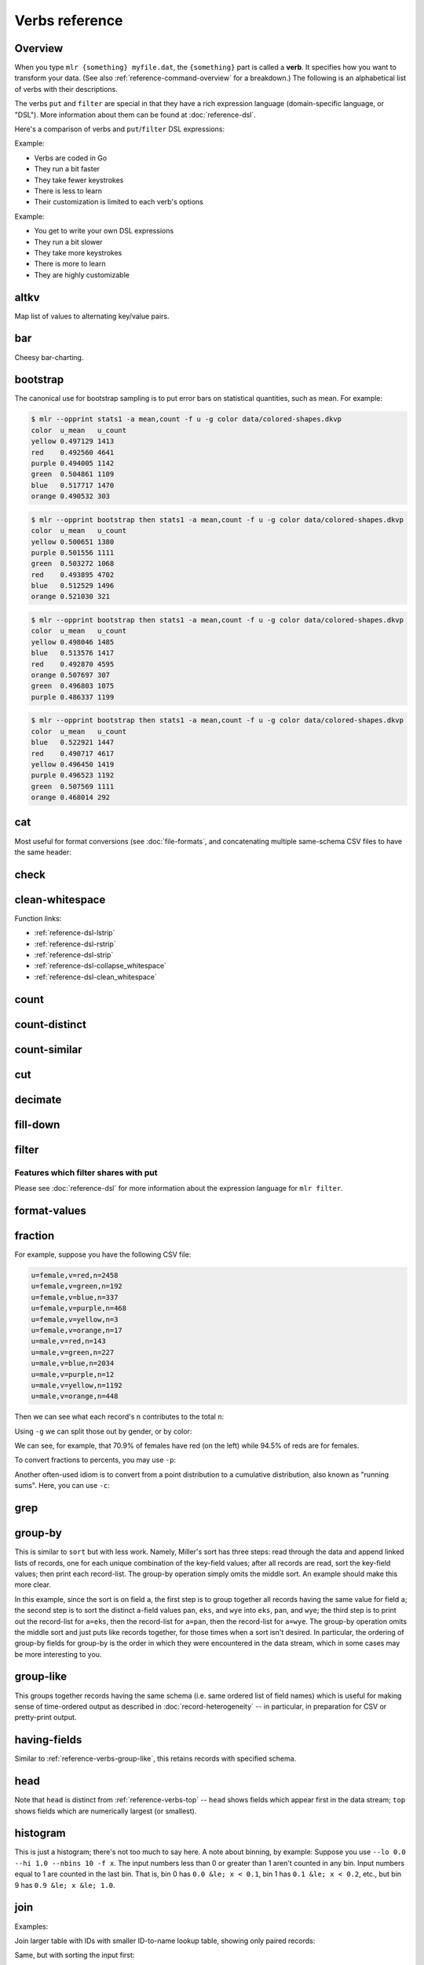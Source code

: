 ..
    PLEASE DO NOT EDIT DIRECTLY. EDIT THE .rst.in FILE PLEASE.

Verbs reference
================================================================

Overview
----------------------------------------------------------------

When you type ``mlr {something} myfile.dat``, the ``{something}`` part is called a **verb**. It specifies how you want to transform your data. (See also :ref:`reference-command-overview` for a breakdown.) The following is an alphabetical list of verbs with their descriptions.

The verbs ``put`` and ``filter`` are special in that they have a rich expression language (domain-specific language, or "DSL"). More information about them can be found at :doc:`reference-dsl`.

Here's a comparison of verbs and ``put``/``filter`` DSL expressions:

Example:

.. code-block:: none
   :emphasize-lines: 1-1

    $ mlr stats1 -a sum -f x -g a data/small
    a=pan,x_sum=0.3467901443380824
    a=eks,x_sum=1.1400793586611044
    a=wye,x_sum=0.7778922255683036

* Verbs are coded in Go
* They run a bit faster
* They take fewer keystrokes
* There is less to learn
* Their customization is limited to each verb's options

Example:

.. code-block:: none
   :emphasize-lines: 1-1

    $ mlr  put -q '@x_sum[$a] += $x; end{emit @x_sum, "a"}' data/small
    a=pan,x_sum=0.3467901443380824
    a=eks,x_sum=1.1400793586611044
    a=wye,x_sum=0.7778922255683036

* You get to write your own DSL expressions
* They run a bit slower
* They take more keystrokes
* There is more to learn
* They are highly customizable

.. _reference-verbs-altkv:

altkv
----------------------------------------------------------------

Map list of values to alternating key/value pairs.

.. code-block:: none
   :emphasize-lines: 1-1

    $ mlr altkv -h
    Usage: mlr altkv [options]
    Given fields with values of the form a,b,c,d,e,f emits a=b,c=d,e=f pairs.
    Options:
    -h|--help Show this message.

.. code-block:: none
   :emphasize-lines: 1-1

    $ echo 'a,b,c,d,e,f' | mlr altkv
    a=b,c=d,e=f

.. code-block:: none
   :emphasize-lines: 1-1

    $ echo 'a,b,c,d,e,f,g' | mlr altkv
    a=b,c=d,e=f,4=g

.. _reference-verbs-bar:

bar
----------------------------------------------------------------

Cheesy bar-charting.

.. code-block:: none
   :emphasize-lines: 1-1

    $ mlr bar -h
    Usage: mlr bar [options]
    Replaces a numeric field with a number of asterisks, allowing for cheesy
    bar plots. These align best with --opprint or --oxtab output format.
    Options:
    -f   {a,b,c}      Field names to convert to bars.
    --lo {lo}         Lower-limit value for min-width bar: default '0.000000'.
    --hi {hi}         Upper-limit value for max-width bar: default '100.000000'.
    -w   {n}          Bar-field width: default '40'.
    --auto            Automatically computes limits, ignoring --lo and --hi.
                      Holds all records in memory before producing any output.
    -c   {character}  Fill character: default '*'.
    -x   {character}  Out-of-bounds character: default '#'.
    -b   {character}  Blank character: default '.'.
    Nominally the fill, out-of-bounds, and blank characters will be strings of length 1.
    However you can make them all longer if you so desire.
    -h|--help Show this message.

.. code-block:: none
   :emphasize-lines: 1-1

    $ mlr --opprint cat data/small
    a   b   i x                   y
    pan pan 1 0.3467901443380824  0.7268028627434533
    eks pan 2 0.7586799647899636  0.5221511083334797
    wye wye 3 0.20460330576630303 0.33831852551664776
    eks wye 4 0.38139939387114097 0.13418874328430463
    wye pan 5 0.5732889198020006  0.8636244699032729

.. code-block:: none
   :emphasize-lines: 1-1

    $ mlr --opprint bar --lo 0 --hi 1 -f x,y data/small
    a   b   i x                                        y
    pan pan 1 *************........................... *****************************...........
    eks pan 2 ******************************.......... ********************....................
    wye wye 3 ********................................ *************...........................
    eks wye 4 ***************......................... *****...................................
    wye pan 5 **********************.................. **********************************......

.. code-block:: none
   :emphasize-lines: 1-1

    $ mlr --opprint bar --lo 0.4 --hi 0.6 -f x,y data/small
    a   b   i x                                        y
    pan pan 1 #....................................... ***************************************#
    eks pan 2 ***************************************# ************************................
    wye wye 3 #....................................... #.......................................
    eks wye 4 #....................................... #.......................................
    wye pan 5 **********************************...... ***************************************#

.. code-block:: none
   :emphasize-lines: 1-1

    $ mlr --opprint bar --auto -f x,y data/small
    a   b   i x                                                                                 y
    pan pan 1 [0.20460330576630303]**********..............................[0.7586799647899636] [0.13418874328430463]********************************........[0.8636244699032729]
    eks pan 2 [0.20460330576630303]***************************************#[0.7586799647899636] [0.13418874328430463]*********************...................[0.8636244699032729]
    wye wye 3 [0.20460330576630303]#.......................................[0.7586799647899636] [0.13418874328430463]***********.............................[0.8636244699032729]
    eks wye 4 [0.20460330576630303]************............................[0.7586799647899636] [0.13418874328430463]#.......................................[0.8636244699032729]
    wye pan 5 [0.20460330576630303]**************************..............[0.7586799647899636] [0.13418874328430463]***************************************#[0.8636244699032729]

.. _reference-verbs-bootstrap:

bootstrap
----------------------------------------------------------------

.. code-block:: none
   :emphasize-lines: 1-1

    $ mlr bootstrap --help
    Usage: mlr bootstrap [options]
    Emits an n-sample, with replacement, of the input records.
    See also mlr sample and mlr shuffle.
    Options:
     -n Number of samples to output. Defaults to number of input records.
        Must be non-negative.
    -h|--help Show this message.

The canonical use for bootstrap sampling is to put error bars on statistical quantities, such as mean. For example:

.. code-block:: none

    $ mlr --opprint stats1 -a mean,count -f u -g color data/colored-shapes.dkvp
    color  u_mean   u_count
    yellow 0.497129 1413
    red    0.492560 4641
    purple 0.494005 1142
    green  0.504861 1109
    blue   0.517717 1470
    orange 0.490532 303

.. code-block:: none

    $ mlr --opprint bootstrap then stats1 -a mean,count -f u -g color data/colored-shapes.dkvp
    color  u_mean   u_count
    yellow 0.500651 1380
    purple 0.501556 1111
    green  0.503272 1068
    red    0.493895 4702
    blue   0.512529 1496
    orange 0.521030 321

.. code-block:: none

    $ mlr --opprint bootstrap then stats1 -a mean,count -f u -g color data/colored-shapes.dkvp
    color  u_mean   u_count
    yellow 0.498046 1485
    blue   0.513576 1417
    red    0.492870 4595
    orange 0.507697 307
    green  0.496803 1075
    purple 0.486337 1199

.. code-block:: none

    $ mlr --opprint bootstrap then stats1 -a mean,count -f u -g color data/colored-shapes.dkvp
    color  u_mean   u_count
    blue   0.522921 1447
    red    0.490717 4617
    yellow 0.496450 1419
    purple 0.496523 1192
    green  0.507569 1111
    orange 0.468014 292

.. _reference-verbs-cat:

cat
----------------------------------------------------------------

Most useful for format conversions (see :doc:`file-formats`, and concatenating multiple same-schema CSV files to have the same header:

.. code-block:: none
   :emphasize-lines: 1-1

    $ mlr cat -h
    Usage: mlr cat [options]
    Passes input records directly to output. Most useful for format conversion.
    Options:
    -n         Prepend field "n" to each record with record-counter starting at 1.
    -N {name}  Prepend field {name} to each record with record-counter starting at 1.
    -g {a,b,c} Optional group-by-field names for counters, e.g. a,b,c
    -h|--help Show this message.

.. code-block:: none
   :emphasize-lines: 1-1

    $ cat data/a.csv
    a,b,c
    1,2,3
    4,5,6

.. code-block:: none
   :emphasize-lines: 1-1

    $ cat data/b.csv
    a,b,c
    7,8,9

.. code-block:: none
   :emphasize-lines: 1-1

    $ mlr --csv cat data/a.csv data/b.csv
    a,b,c
    1,2,3
    4,5,6
    7,8,9

.. code-block:: none
   :emphasize-lines: 1-1

    $ mlr --icsv --oxtab cat data/a.csv data/b.csv
    a 1
    b 2
    c 3
    
    a 4
    b 5
    c 6
    
    a 7
    b 8
    c 9

.. code-block:: none
   :emphasize-lines: 1-1

    $ mlr --csv cat -n data/a.csv data/b.csv
    n,a,b,c
    1,1,2,3
    2,4,5,6
    3,7,8,9

.. code-block:: none
   :emphasize-lines: 1-1

    $ mlr --opprint cat data/small
    a   b   i x                   y
    pan pan 1 0.3467901443380824  0.7268028627434533
    eks pan 2 0.7586799647899636  0.5221511083334797
    wye wye 3 0.20460330576630303 0.33831852551664776
    eks wye 4 0.38139939387114097 0.13418874328430463
    wye pan 5 0.5732889198020006  0.8636244699032729

.. code-block:: none
   :emphasize-lines: 1-1

    $ mlr --opprint cat -n -g a data/small
    n a   b   i x                   y
    1 pan pan 1 0.3467901443380824  0.7268028627434533
    1 eks pan 2 0.7586799647899636  0.5221511083334797
    1 wye wye 3 0.20460330576630303 0.33831852551664776
    2 eks wye 4 0.38139939387114097 0.13418874328430463
    2 wye pan 5 0.5732889198020006  0.8636244699032729

.. _reference-verbs-check:

check
----------------------------------------------------------------

.. code-block:: none
   :emphasize-lines: 1-1

    $ mlr check --help
    Usage: mlr check [options]
    Consumes records without printing any output.
    Useful for doing a well-formatted check on input data.
    Options:
    -h|--help Show this message.

.. _reference-verbs-clean-whitespace:

clean-whitespace
----------------------------------------------------------------

.. code-block:: none
   :emphasize-lines: 1-1

    $ mlr clean-whitespace --help
    Usage: mlr clean-whitespace [options]
    For each record, for each field in the record, whitespace-cleans the keys and/or
    values. Whitespace-cleaning entails stripping leading and trailing whitespace,
    and replacing multiple whitespace with singles. For finer-grained control,
    please see the DSL functions lstrip, rstrip, strip, collapse_whitespace,
    and clean_whitespace.
    
    Options:
    -k|--keys-only    Do not touch values.
    -v|--values-only  Do not touch keys.
    It is an error to specify -k as well as -v -- to clean keys and values,
    leave off -k as well as -v.
    -h|--help Show this message.

.. code-block:: none
   :emphasize-lines: 1-1

    $ mlr --icsv --ojson cat data/clean-whitespace.csv
    {
      "  Name  ": "  Ann  Simons",
      " Preference  ": "  blue  "
    }
    {
      "  Name  ": "Bob Wang  ",
      " Preference  ": " red       "
    }
    {
      "  Name  ": " Carol  Vee",
      " Preference  ": "    yellow"
    }

.. code-block:: none
   :emphasize-lines: 1-1

    $ mlr --icsv --ojson clean-whitespace -k data/clean-whitespace.csv
    {
      "Name": "  Ann  Simons",
      "Preference": "  blue  "
    }
    {
      "Name": "Bob Wang  ",
      "Preference": " red       "
    }
    {
      "Name": " Carol  Vee",
      "Preference": "    yellow"
    }

.. code-block:: none
   :emphasize-lines: 1-1

    $ mlr --icsv --ojson clean-whitespace -v data/clean-whitespace.csv
    {
      "  Name  ": "Ann Simons",
      " Preference  ": "blue"
    }
    {
      "  Name  ": "Bob Wang",
      " Preference  ": "red"
    }
    {
      "  Name  ": "Carol Vee",
      " Preference  ": "yellow"
    }

.. code-block:: none
   :emphasize-lines: 1-1

    $ mlr --icsv --ojson clean-whitespace data/clean-whitespace.csv
    {
      "Name": "Ann Simons",
      "Preference": "blue"
    }
    {
      "Name": "Bob Wang",
      "Preference": "red"
    }
    {
      "Name": "Carol Vee",
      "Preference": "yellow"
    }

Function links:

* :ref:`reference-dsl-lstrip`
* :ref:`reference-dsl-rstrip`
* :ref:`reference-dsl-strip`
* :ref:`reference-dsl-collapse_whitespace`
* :ref:`reference-dsl-clean_whitespace`

.. _reference-verbs-count:

count
----------------------------------------------------------------

.. code-block:: none
   :emphasize-lines: 1-1

    $ mlr count --help
    Usage: mlr count [options]
    Prints number of records, optionally grouped by distinct values for specified field names.
    Options:
    -g {a,b,c} Optional group-by-field names for counts, e.g. a,b,c
    -n {n} Show only the number of distinct values. Not interesting without -g.
    -o {name} Field name for output-count. Default "count".
    -h|--help Show this message.

.. code-block:: none
   :emphasize-lines: 1-1

    $ mlr count data/medium
    count=10000

.. code-block:: none
   :emphasize-lines: 1-1

    $ mlr count -g a data/medium
    a=pan,count=2081
    a=eks,count=1965
    a=wye,count=1966
    a=zee,count=2047
    a=hat,count=1941

.. code-block:: none
   :emphasize-lines: 1-1

    $ mlr count -n -g a data/medium
    count=5

.. code-block:: none
   :emphasize-lines: 1-1

    $ mlr count -g b data/medium
    b=pan,count=1942
    b=wye,count=2057
    b=zee,count=1943
    b=eks,count=2008
    b=hat,count=2050

.. code-block:: none
   :emphasize-lines: 1-1

    $ mlr count -n -g b data/medium
    count=5

.. code-block:: none
   :emphasize-lines: 1-1

    $ mlr count -g a,b data/medium
    a=pan,b=pan,count=427
    a=eks,b=pan,count=371
    a=wye,b=wye,count=377
    a=eks,b=wye,count=407
    a=wye,b=pan,count=392
    a=zee,b=pan,count=389
    a=eks,b=zee,count=357
    a=zee,b=wye,count=455
    a=hat,b=wye,count=423
    a=pan,b=wye,count=395
    a=zee,b=eks,count=391
    a=hat,b=zee,count=385
    a=hat,b=eks,count=389
    a=wye,b=hat,count=426
    a=pan,b=eks,count=429
    a=eks,b=eks,count=413
    a=hat,b=hat,count=381
    a=hat,b=pan,count=363
    a=zee,b=zee,count=403
    a=pan,b=hat,count=417
    a=pan,b=zee,count=413
    a=zee,b=hat,count=409
    a=wye,b=zee,count=385
    a=eks,b=hat,count=417
    a=wye,b=eks,count=386

.. _reference-verbs-count-distinct:

count-distinct
----------------------------------------------------------------

.. code-block:: none
   :emphasize-lines: 1-1

    $ mlr count-distinct --help
    Usage: mlr count-distinct [options]
    Prints number of records having distinct values for specified field names.
    Same as uniq -c.
    
    Options:
    -f {a,b,c}    Field names for distinct count.
    -n            Show only the number of distinct values. Not compatible with -u.
    -o {name}     Field name for output count. Default "count".
                  Ignored with -u.
    -u            Do unlashed counts for multiple field names. With -f a,b and
                  without -u, computes counts for distinct combinations of a
                  and b field values. With -f a,b and with -u, computes counts
                  for distinct a field values and counts for distinct b field
                  values separately.

.. code-block:: none
   :emphasize-lines: 1-1

    $ mlr count-distinct -f a,b then sort -nr count data/medium
    a=zee,b=wye,count=455
    a=pan,b=eks,count=429
    a=pan,b=pan,count=427
    a=wye,b=hat,count=426
    a=hat,b=wye,count=423
    a=pan,b=hat,count=417
    a=eks,b=hat,count=417
    a=eks,b=eks,count=413
    a=pan,b=zee,count=413
    a=zee,b=hat,count=409
    a=eks,b=wye,count=407
    a=zee,b=zee,count=403
    a=pan,b=wye,count=395
    a=wye,b=pan,count=392
    a=zee,b=eks,count=391
    a=zee,b=pan,count=389
    a=hat,b=eks,count=389
    a=wye,b=eks,count=386
    a=hat,b=zee,count=385
    a=wye,b=zee,count=385
    a=hat,b=hat,count=381
    a=wye,b=wye,count=377
    a=eks,b=pan,count=371
    a=hat,b=pan,count=363
    a=eks,b=zee,count=357

.. code-block:: none
   :emphasize-lines: 1-1

    $ mlr count-distinct -u -f a,b data/medium
    field=a,value=pan,count=2081
    field=a,value=eks,count=1965
    field=a,value=wye,count=1966
    field=a,value=zee,count=2047
    field=a,value=hat,count=1941
    field=b,value=pan,count=1942
    field=b,value=wye,count=2057
    field=b,value=zee,count=1943
    field=b,value=eks,count=2008
    field=b,value=hat,count=2050

.. code-block:: none
   :emphasize-lines: 1-1

    $ mlr count-distinct -f a,b -o someothername then sort -nr someothername data/medium
    a=zee,b=wye,someothername=455
    a=pan,b=eks,someothername=429
    a=pan,b=pan,someothername=427
    a=wye,b=hat,someothername=426
    a=hat,b=wye,someothername=423
    a=pan,b=hat,someothername=417
    a=eks,b=hat,someothername=417
    a=eks,b=eks,someothername=413
    a=pan,b=zee,someothername=413
    a=zee,b=hat,someothername=409
    a=eks,b=wye,someothername=407
    a=zee,b=zee,someothername=403
    a=pan,b=wye,someothername=395
    a=wye,b=pan,someothername=392
    a=zee,b=eks,someothername=391
    a=zee,b=pan,someothername=389
    a=hat,b=eks,someothername=389
    a=wye,b=eks,someothername=386
    a=hat,b=zee,someothername=385
    a=wye,b=zee,someothername=385
    a=hat,b=hat,someothername=381
    a=wye,b=wye,someothername=377
    a=eks,b=pan,someothername=371
    a=hat,b=pan,someothername=363
    a=eks,b=zee,someothername=357

.. code-block:: none
   :emphasize-lines: 1-1

    $ mlr count-distinct -n -f a,b data/medium
    count=25

.. _reference-verbs-count-similar:

count-similar
----------------------------------------------------------------

.. code-block:: none
   :emphasize-lines: 1-1

    $ mlr count-similar --help
    Usage: mlr count-similar [options]
    Ingests all records, then emits each record augmented by a count of
    the number of other records having the same group-by field values.
    Options:
    -g {a,b,c} Group-by-field names for counts, e.g. a,b,c
    -o {name} Field name for output-counts. Defaults to "count".
    -h|--help Show this message.

.. code-block:: none
   :emphasize-lines: 1-1

    $ mlr --opprint head -n 20 data/medium
    a   b   i  x                   y
    pan pan 1  0.3467901443380824  0.7268028627434533
    eks pan 2  0.7586799647899636  0.5221511083334797
    wye wye 3  0.20460330576630303 0.33831852551664776
    eks wye 4  0.38139939387114097 0.13418874328430463
    wye pan 5  0.5732889198020006  0.8636244699032729
    zee pan 6  0.5271261600918548  0.49322128674835697
    eks zee 7  0.6117840605678454  0.1878849191181694
    zee wye 8  0.5985540091064224  0.976181385699006
    hat wye 9  0.03144187646093577 0.7495507603507059
    pan wye 10 0.5026260055412137  0.9526183602969864
    pan pan 11 0.7930488423451967  0.6505816637259333
    zee pan 12 0.3676141320555616  0.23614420670296965
    eks pan 13 0.4915175580479536  0.7709126592971468
    eks zee 14 0.5207382318405251  0.34141681118811673
    eks pan 15 0.07155556372719507 0.3596137145616235
    pan pan 16 0.5736853980681922  0.7554169353781729
    zee eks 17 0.29081949506712723 0.054478717073354166
    hat zee 18 0.05727869223575699 0.13343527626645157
    zee pan 19 0.43144132839222604 0.8442204830496998
    eks wye 20 0.38245149780530685 0.4730652428100751

.. code-block:: none
   :emphasize-lines: 1-1

    $ mlr --opprint head -n 20 then count-similar -g a data/medium
    a   b   i  x                   y                    count
    pan pan 1  0.3467901443380824  0.7268028627434533   4
    pan wye 10 0.5026260055412137  0.9526183602969864   4
    pan pan 11 0.7930488423451967  0.6505816637259333   4
    pan pan 16 0.5736853980681922  0.7554169353781729   4
    eks pan 2  0.7586799647899636  0.5221511083334797   7
    eks wye 4  0.38139939387114097 0.13418874328430463  7
    eks zee 7  0.6117840605678454  0.1878849191181694   7
    eks pan 13 0.4915175580479536  0.7709126592971468   7
    eks zee 14 0.5207382318405251  0.34141681118811673  7
    eks pan 15 0.07155556372719507 0.3596137145616235   7
    eks wye 20 0.38245149780530685 0.4730652428100751   7
    wye wye 3  0.20460330576630303 0.33831852551664776  2
    wye pan 5  0.5732889198020006  0.8636244699032729   2
    zee pan 6  0.5271261600918548  0.49322128674835697  5
    zee wye 8  0.5985540091064224  0.976181385699006    5
    zee pan 12 0.3676141320555616  0.23614420670296965  5
    zee eks 17 0.29081949506712723 0.054478717073354166 5
    zee pan 19 0.43144132839222604 0.8442204830496998   5
    hat wye 9  0.03144187646093577 0.7495507603507059   2
    hat zee 18 0.05727869223575699 0.13343527626645157  2

.. code-block:: none
   :emphasize-lines: 1-1

    $ mlr --opprint head -n 20 then count-similar -g a then sort -f a data/medium
    a   b   i  x                   y                    count
    eks pan 2  0.7586799647899636  0.5221511083334797   7
    eks wye 4  0.38139939387114097 0.13418874328430463  7
    eks zee 7  0.6117840605678454  0.1878849191181694   7
    eks pan 13 0.4915175580479536  0.7709126592971468   7
    eks zee 14 0.5207382318405251  0.34141681118811673  7
    eks pan 15 0.07155556372719507 0.3596137145616235   7
    eks wye 20 0.38245149780530685 0.4730652428100751   7
    hat wye 9  0.03144187646093577 0.7495507603507059   2
    hat zee 18 0.05727869223575699 0.13343527626645157  2
    pan pan 1  0.3467901443380824  0.7268028627434533   4
    pan wye 10 0.5026260055412137  0.9526183602969864   4
    pan pan 11 0.7930488423451967  0.6505816637259333   4
    pan pan 16 0.5736853980681922  0.7554169353781729   4
    wye wye 3  0.20460330576630303 0.33831852551664776  2
    wye pan 5  0.5732889198020006  0.8636244699032729   2
    zee pan 6  0.5271261600918548  0.49322128674835697  5
    zee wye 8  0.5985540091064224  0.976181385699006    5
    zee pan 12 0.3676141320555616  0.23614420670296965  5
    zee eks 17 0.29081949506712723 0.054478717073354166 5
    zee pan 19 0.43144132839222604 0.8442204830496998   5

.. _reference-verbs-cut:

cut
----------------------------------------------------------------

.. code-block:: none
   :emphasize-lines: 1-1

    $ mlr cut --help
    Usage: mlr cut [options]
    Passes through input records with specified fields included/excluded.
    Options:
     -f {a,b,c} Comma-separated field names for cut, e.g. a,b,c.
     -o Retain fields in the order specified here in the argument list.
        Default is to retain them in the order found in the input data.
     -x|--complement  Exclude, rather than include, field names specified by -f.
     -r Treat field names as regular expressions. "ab", "a.*b" will
       match any field name containing the substring "ab" or matching
       "a.*b", respectively; anchors of the form "^ab$", "^a.*b$" may
       be used. The -o flag is ignored when -r is present.
    -h|--help Show this message.
    Examples:
      mlr cut -f hostname,status
      mlr cut -x -f hostname,status
      mlr cut -r -f '^status$,sda[0-9]'
      mlr cut -r -f '^status$,"sda[0-9]"'
      mlr cut -r -f '^status$,"sda[0-9]"i' (this is case-insensitive)

.. code-block:: none
   :emphasize-lines: 1-1

    $ mlr --opprint cat data/small
    a   b   i x                   y
    pan pan 1 0.3467901443380824  0.7268028627434533
    eks pan 2 0.7586799647899636  0.5221511083334797
    wye wye 3 0.20460330576630303 0.33831852551664776
    eks wye 4 0.38139939387114097 0.13418874328430463
    wye pan 5 0.5732889198020006  0.8636244699032729

.. code-block:: none
   :emphasize-lines: 1-1

    $ mlr --opprint cut -f y,x,i data/small
    i x                   y
    1 0.3467901443380824  0.7268028627434533
    2 0.7586799647899636  0.5221511083334797
    3 0.20460330576630303 0.33831852551664776
    4 0.38139939387114097 0.13418874328430463
    5 0.5732889198020006  0.8636244699032729

.. code-block:: none
   :emphasize-lines: 1-1

    $ echo 'a=1,b=2,c=3' | mlr cut -f b,c,a
    a=1,b=2,c=3

.. code-block:: none
   :emphasize-lines: 1-1

    $ echo 'a=1,b=2,c=3' | mlr cut -o -f b,c,a
    b=2,c=3,a=1

.. _reference-verbs-decimate:

decimate
----------------------------------------------------------------

.. code-block:: none
   :emphasize-lines: 1-1

    $ mlr decimate --help
    Usage: mlr decimate [options]
    Passes through one of every n records, optionally by category.
    Options:
     -b Decimate by printing first of every n.
     -e Decimate by printing last of every n (default).
     -g {a,b,c} Optional group-by-field names for decimate counts, e.g. a,b,c.
     -n {n} Decimation factor (default 10).
    -h|--help Show this message.

.. _reference-verbs-fill-down:

fill-down
----------------------------------------------------------------

.. code-block:: none
   :emphasize-lines: 1-1

    $ mlr fill-down --help
    Usage: mlr fill-down [options]
    If a given record has a missing value for a given field, fill that from
    the corresponding value from a previous record, if any.
    By default, a 'missing' field either is absent, or has the empty-string value.
    With -a, a field is 'missing' only if it is absent.
    
    Options:
     --all Operate on all fields in the input.
     -a|--only-if-absent If a given record has a missing value for a given field,
         fill that from the corresponding value from a previous record, if any.
         By default, a 'missing' field either is absent, or has the empty-string value.
         With -a, a field is 'missing' only if it is absent.
     -f  Field names for fill-down.
     -h|--help Show this message.

.. code-block:: none
   :emphasize-lines: 1-1

    $ cat data/fill-down.csv
    a,b,c
    1,,3
    4,5,6
    7,,9

.. code-block:: none
   :emphasize-lines: 1-1

    $ mlr --csv fill-down -f b data/fill-down.csv
    a,b,c
    1,,3
    4,5,6
    7,5,9

.. code-block:: none
   :emphasize-lines: 1-1

    $ mlr --csv fill-down -a -f b data/fill-down.csv
    a,b,c
    1,,3
    4,5,6
    7,,9

.. _reference-verbs-filter:

filter
----------------------------------------------------------------

.. code-block:: none
   :emphasize-lines: 1-1

    $ mlr filter --help
    Usage: mlr put [options] {DSL expression}
    Options:
    -f {file name} File containing a DSL expression. If the filename is a directory,
       all *.mlr files in that directory are loaded.
    
    -e {expression} You can use this after -f to add an expression. Example use
       case: define functions/subroutines in a file you specify with -f, then call
       them with an expression you specify with -e.
    
    (If you mix -e and -f then the expressions are evaluated in the order encountered.
    Since the expression pieces are simply concatenated, please be sure to use intervening
    semicolons to separate expressions.)
    
    -s name=value: Predefines out-of-stream variable @name to have 
        Thus mlr put -s foo=97 '$column += @foo' is like
        mlr put 'begin {@foo = 97} $column += @foo'.
        The value part is subject to type-inferencing.
        May be specified more than once, e.g. -s name1=value1 -s name2=value2.
        Note: the value may be an environment variable, e.g. -s sequence=$SEQUENCE
    
    -x (default false) Prints records for which {expression} evaluates to false, not true,
       i.e. invert the sense of the filter expression.
    
    -q Does not include the modified record in the output stream.
       Useful for when all desired output is in begin and/or end blocks.
    
    -S and -F: There are no-ops in Miller 6 and above, since now type-inferencing is done
       by the record-readers before filter/put is executed. Supported as no-op pass-through
       flags for backward compatibility.
    
    -h|--help Show this message.
    
    Parser-info options:
    
    -w Print warnings about things like uninitialized variables.
    
    -W Same as -w, but exit the process if there are any warnings.
    
    -p Prints the expressions's AST (abstract syntax tree), which gives full
      transparency on the precedence and associativity rules of Miller's grammar,
      to stdout.
    
    -d Like -p but uses a parenthesized-expression format for the AST.
    
    -D Like -d but with output all on one line.
    
    -E Echo DSL expression before printing parse-tree
    
    -v Same as -E -p.
    
    -X Exit after parsing but before stream-processing. Useful with -v/-d/-D, if you
       only want to look at parser information.

Features which filter shares with put
^^^^^^^^^^^^^^^^^^^^^^^^^^^^^^^^^^^^^^^^^^^^^^^^^^^^^^^^^^^^^^^^

Please see :doc:`reference-dsl` for more information about the expression language for ``mlr filter``.

.. _reference-verbs-format-values:

format-values
----------------------------------------------------------------

.. code-block:: none
   :emphasize-lines: 1-1

    $ mlr format-values --help
    Usage: mlr format-values [options]
    Applies format strings to all field values, depending on autodetected type.
    * If a field value is detected to be integer, applies integer format.
    * Else, if a field value is detected to be float, applies float format.
    * Else, applies string format.
    
    Note: this is a low-keystroke way to apply formatting to many fields. To get
    finer control, please see the fmtnum function within the mlr put DSL.
    
    Note: this verb lets you apply arbitrary format strings, which can produce
    undefined behavior and/or program crashes.  See your system's "man printf".
    
    Options:
    -i {integer format} Defaults to "%d".
                        Examples: "%06lld", "%08llx".
                        Note that Miller integers are long long so you must use
                        formats which apply to long long, e.g. with ll in them.
                        Undefined behavior results otherwise.
    -f {float format}   Defaults to "%f".
                        Examples: "%8.3lf", "%.6le".
                        Note that Miller floats are double-precision so you must
                        use formats which apply to double, e.g. with l[efg] in them.
                        Undefined behavior results otherwise.
    -s {string format}  Defaults to "%s".
                        Examples: "_%s", "%08s".
                        Note that you must use formats which apply to string, e.g.
                        with s in them. Undefined behavior results otherwise.
    -n                  Coerce field values autodetected as int to float, and then
                        apply the float format.

.. code-block:: none
   :emphasize-lines: 1-1

    $ mlr --opprint format-values data/small
    a   b   i x        y
    pan pan 1 0.346790 0.726803
    eks pan 2 0.758680 0.522151
    wye wye 3 0.204603 0.338319
    eks wye 4 0.381399 0.134189
    wye pan 5 0.573289 0.863624

.. code-block:: none
   :emphasize-lines: 1-1

    $ mlr --opprint format-values -n data/small
    a   b   i        x        y
    pan pan 1.000000 0.346790 0.726803
    eks pan 2.000000 0.758680 0.522151
    wye wye 3.000000 0.204603 0.338319
    eks wye 4.000000 0.381399 0.134189
    wye pan 5.000000 0.573289 0.863624

.. code-block:: none
   :emphasize-lines: 1-1

    $ mlr --opprint format-values -i %08llx -f %.6le -s X%sX data/small
    a     b     i                   x                      y
    XpanX XpanX %!l(int=00000001)lx %!l(float64=0.34679)e  %!l(float64=0.726803)e
    XeksX XpanX %!l(int=00000002)lx %!l(float64=0.75868)e  %!l(float64=0.522151)e
    XwyeX XwyeX %!l(int=00000003)lx %!l(float64=0.204603)e %!l(float64=0.338319)e
    XeksX XwyeX %!l(int=00000004)lx %!l(float64=0.381399)e %!l(float64=0.134189)e
    XwyeX XpanX %!l(int=00000005)lx %!l(float64=0.573289)e %!l(float64=0.863624)e

.. code-block:: none
   :emphasize-lines: 1-1

    $ mlr --opprint format-values -i %08llx -f %.6le -s X%sX -n data/small
    a     b     i               x                      y
    XpanX XpanX %!l(float64=1)e %!l(float64=0.34679)e  %!l(float64=0.726803)e
    XeksX XpanX %!l(float64=2)e %!l(float64=0.75868)e  %!l(float64=0.522151)e
    XwyeX XwyeX %!l(float64=3)e %!l(float64=0.204603)e %!l(float64=0.338319)e
    XeksX XwyeX %!l(float64=4)e %!l(float64=0.381399)e %!l(float64=0.134189)e
    XwyeX XpanX %!l(float64=5)e %!l(float64=0.573289)e %!l(float64=0.863624)e

.. _reference-verbs-fraction:

fraction
----------------------------------------------------------------

.. code-block:: none
   :emphasize-lines: 1-1

    $ mlr fraction --help
    Usage: mlr fraction [options]
    For each record's value in specified fields, computes the ratio of that
    value to the sum of values in that field over all input records.
    E.g. with input records  x=1  x=2  x=3  and  x=4, emits output records
    x=1,x_fraction=0.1  x=2,x_fraction=0.2  x=3,x_fraction=0.3  and  x=4,x_fraction=0.4
    
    Note: this is internally a two-pass algorithm: on the first pass it retains
    input records and accumulates sums; on the second pass it computes quotients
    and emits output records. This means it produces no output until all input is read.
    
    Options:
    -f {a,b,c}    Field name(s) for fraction calculation
    -g {d,e,f}    Optional group-by-field name(s) for fraction counts
    -p            Produce percents [0..100], not fractions [0..1]. Output field names
                  end with "_percent" rather than "_fraction"
    -c            Produce cumulative distributions, i.e. running sums: each output
                  value folds in the sum of the previous for the specified group
                  E.g. with input records  x=1  x=2  x=3  and  x=4, emits output records
                  x=1,x_cumulative_fraction=0.1  x=2,x_cumulative_fraction=0.3
                  x=3,x_cumulative_fraction=0.6  and  x=4,x_cumulative_fraction=1.0

For example, suppose you have the following CSV file:

.. code-block:: none

    u=female,v=red,n=2458
    u=female,v=green,n=192
    u=female,v=blue,n=337
    u=female,v=purple,n=468
    u=female,v=yellow,n=3
    u=female,v=orange,n=17
    u=male,v=red,n=143
    u=male,v=green,n=227
    u=male,v=blue,n=2034
    u=male,v=purple,n=12
    u=male,v=yellow,n=1192
    u=male,v=orange,n=448

Then we can see what each record's ``n`` contributes to the total ``n``:

.. code-block:: none
   :emphasize-lines: 1-1

    $ mlr --opprint fraction -f n data/fraction-example.csv
    u      v      n    n_fraction
    female red    2458 0.32638427831629263
    female green  192  0.025494622228123754
    female blue   337  0.04474837338998805
    female purple 468  0.06214314168105165
    female yellow 3    0.00039835347231443366
    female orange 17   0.002257336343115124
    male   red    143  0.018988182180321337
    male   green  227  0.03014207940512548
    male   blue   2034 0.270083654229186
    male   purple 12   0.0015934138892577346
    male   yellow 1192 0.15827911299960165
    male   orange 448  0.0594874518656221

Using ``-g`` we can split those out by gender, or by color:

.. code-block:: none
   :emphasize-lines: 1-1

    $ mlr --opprint fraction -f n -g u data/fraction-example.csv
    u      v      n    n_fraction
    female red    2458 0.7073381294964028
    female green  192  0.05525179856115108
    female blue   337  0.09697841726618706
    female purple 468  0.13467625899280575
    female yellow 3    0.0008633093525179857
    female orange 17   0.004892086330935252
    male   red    143  0.035256410256410256
    male   green  227  0.05596646942800789
    male   blue   2034 0.5014792899408284
    male   purple 12   0.0029585798816568047
    male   yellow 1192 0.2938856015779093
    male   orange 448  0.11045364891518737

.. code-block:: none
   :emphasize-lines: 1-1

    $ mlr --opprint fraction -f n -g v data/fraction-example.csv
    u      v      n    n_fraction
    female red    2458 0.9450211457131872
    female green  192  0.45823389021479716
    female blue   337  0.1421341206242092
    female purple 468  0.975
    female yellow 3    0.002510460251046025
    female orange 17   0.03655913978494624
    male   red    143  0.05497885428681276
    male   green  227  0.5417661097852029
    male   blue   2034 0.8578658793757908
    male   purple 12   0.025
    male   yellow 1192 0.9974895397489539
    male   orange 448  0.9634408602150538

We can see, for example, that 70.9% of females have red (on the left) while 94.5% of reds are for females.

To convert fractions to percents, you may use ``-p``:

.. code-block:: none
   :emphasize-lines: 1-1

    $ mlr --opprint fraction -f n -p data/fraction-example.csv
    u      v      n    n_percent
    female red    2458 32.638427831629265
    female green  192  2.5494622228123753
    female blue   337  4.474837338998805
    female purple 468  6.214314168105165
    female yellow 3    0.039835347231443365
    female orange 17   0.2257336343115124
    male   red    143  1.8988182180321338
    male   green  227  3.014207940512548
    male   blue   2034 27.0083654229186
    male   purple 12   0.15934138892577346
    male   yellow 1192 15.827911299960165
    male   orange 448  5.94874518656221

Another often-used idiom is to convert from a point distribution to a cumulative distribution, also known as "running sums". Here, you can use ``-c``:

.. code-block:: none
   :emphasize-lines: 1-1

    $ mlr --opprint fraction -f n -p -c data/fraction-example.csv
    u      v      n    n_cumulative_percent
    female red    2458 32.638427831629265
    female green  192  35.18789005444164
    female blue   337  39.66272739344044
    female purple 468  45.87704156154561
    female yellow 3    45.916876908777056
    female orange 17   46.142610543088566
    male   red    143  48.041428761120706
    male   green  227  51.05563670163325
    male   blue   2034 78.06400212455186
    male   purple 12   78.22334351347763
    male   yellow 1192 94.0512548134378
    male   orange 448  100

.. code-block:: none
   :emphasize-lines: 1-1

    $ mlr --opprint fraction -f n -g u -p -c data/fraction-example.csv
    u      v      n    n_cumulative_percent
    female red    2458 70.73381294964028
    female green  192  76.2589928057554
    female blue   337  85.9568345323741
    female purple 468  99.42446043165467
    female yellow 3    99.51079136690647
    female orange 17   100
    male   red    143  3.5256410256410255
    male   green  227  9.122287968441814
    male   blue   2034 59.27021696252466
    male   purple 12   59.56607495069034
    male   yellow 1192 88.95463510848126
    male   orange 448  100

.. _reference-verbs-grep:

grep
----------------------------------------------------------------

.. code-block:: none
   :emphasize-lines: 1-1

    $ mlr grep -h
    Usage: mlr grep [options] {regular expression}
    Passes through records which match the regular expression.
    Options:
    -i  Use case-insensitive search.
    -v  Invert: pass through records which do not match the regex.
    -h|--help Show this message.
    Note that "mlr filter" is more powerful, but requires you to know field names.
    By contrast, "mlr grep" allows you to regex-match the entire record. It does
    this by formatting each record in memory as DKVP, using command-line-specified
    ORS/OFS/OPS, and matching the resulting line against the regex specified
    here. In particular, the regex is not applied to the input stream: if you
    have CSV with header line "x,y,z" and data line "1,2,3" then the regex will
    be matched, not against either of these lines, but against the DKVP line
    "x=1,y=2,z=3".  Furthermore, not all the options to system grep are supported,
    and this command is intended to be merely a keystroke-saver. To get all the
    features of system grep, you can do
      "mlr --odkvp ... | grep ... | mlr --idkvp ..."

.. _reference-verbs-group-by:

group-by
----------------------------------------------------------------

.. code-block:: none
   :emphasize-lines: 1-1

    $ mlr group-by --help
    Usage: mlr group-by [options] {comma-separated field names}
    Outputs records in batches having identical values at specified field names.Options:
    -h|--help Show this message.

This is similar to ``sort`` but with less work. Namely, Miller's sort has three steps: read through the data and append linked lists of records, one for each unique combination of the key-field values; after all records are read, sort the key-field values; then print each record-list. The group-by operation simply omits the middle sort.  An example should make this more clear.

.. code-block:: none
   :emphasize-lines: 1-1

    $ mlr --opprint group-by a data/small
    a   b   i x                   y
    pan pan 1 0.3467901443380824  0.7268028627434533
    eks pan 2 0.7586799647899636  0.5221511083334797
    eks wye 4 0.38139939387114097 0.13418874328430463
    wye wye 3 0.20460330576630303 0.33831852551664776
    wye pan 5 0.5732889198020006  0.8636244699032729

.. code-block:: none
   :emphasize-lines: 1-1

    $ mlr --opprint sort -f a data/small
    a   b   i x                   y
    eks pan 2 0.7586799647899636  0.5221511083334797
    eks wye 4 0.38139939387114097 0.13418874328430463
    pan pan 1 0.3467901443380824  0.7268028627434533
    wye wye 3 0.20460330576630303 0.33831852551664776
    wye pan 5 0.5732889198020006  0.8636244699032729

In this example, since the sort is on field ``a``, the first step is to group together all records having the same value for field ``a``; the second step is to sort the distinct ``a``-field values ``pan``, ``eks``, and ``wye`` into ``eks``, ``pan``, and ``wye``; the third step is to print out the record-list for ``a=eks``, then the record-list for ``a=pan``, then the record-list for ``a=wye``.  The group-by operation omits the middle sort and just puts like records together, for those times when a sort isn't desired. In particular, the ordering of group-by fields for group-by is the order in which they were encountered in the data stream, which in some cases may be more interesting to you.

.. _reference-verbs-group-like:

group-like
----------------------------------------------------------------

.. code-block:: none
   :emphasize-lines: 1-1

    $ mlr group-like --help
    Usage: mlr group-like [options]
    Outputs records in batches having identical field names.Options:
    -h|--help Show this message.

This groups together records having the same schema (i.e. same ordered list of field names) which is useful for making sense of time-ordered output as described in :doc:`record-heterogeneity` -- in particular, in preparation for CSV or pretty-print output.

.. code-block:: none
   :emphasize-lines: 1-1

    $ mlr cat data/het.dkvp
    resource=/path/to/file,loadsec=0.45,ok=true
    record_count=100,resource=/path/to/file
    resource=/path/to/second/file,loadsec=0.32,ok=true
    record_count=150,resource=/path/to/second/file
    resource=/some/other/path,loadsec=0.97,ok=false

.. code-block:: none
   :emphasize-lines: 1-1

    $ mlr --opprint group-like data/het.dkvp
    resource             loadsec ok
    /path/to/file        0.45    true
    /path/to/second/file 0.32    true
    /some/other/path     0.97    false
    
    record_count resource
    100          /path/to/file
    150          /path/to/second/file

.. _reference-verbs-having-fields:

having-fields
----------------------------------------------------------------

.. code-block:: none
   :emphasize-lines: 1-1

    $ mlr having-fields --help
    Usage: mlr having-fields [options]
    Conditionally passes through records depending on each record's field names.
    Options:
      --at-least      {comma-separated names}
      --which-are     {comma-separated names}
      --at-most       {comma-separated names}
      --all-matching  {regular expression}
      --any-matching  {regular expression}
      --none-matching {regular expression}
    Examples:
      mlr having-fields --which-are amount,status,owner
      mlr having-fields --any-matching 'sda[0-9]'
      mlr having-fields --any-matching '"sda[0-9]"'
      mlr having-fields --any-matching '"sda[0-9]"i' (this is case-insensitive)

Similar to :ref:`reference-verbs-group-like`, this retains records with specified schema.

.. code-block:: none
   :emphasize-lines: 1-1

    $ mlr cat data/het.dkvp
    resource=/path/to/file,loadsec=0.45,ok=true
    record_count=100,resource=/path/to/file
    resource=/path/to/second/file,loadsec=0.32,ok=true
    record_count=150,resource=/path/to/second/file
    resource=/some/other/path,loadsec=0.97,ok=false

.. code-block:: none
   :emphasize-lines: 1-1

    $ mlr having-fields --at-least resource data/het.dkvp
    resource=/path/to/file,loadsec=0.45,ok=true
    record_count=100,resource=/path/to/file
    resource=/path/to/second/file,loadsec=0.32,ok=true
    record_count=150,resource=/path/to/second/file
    resource=/some/other/path,loadsec=0.97,ok=false

.. code-block:: none
   :emphasize-lines: 1-1

    $ mlr having-fields --which-are resource,ok,loadsec data/het.dkvp
    resource=/path/to/file,loadsec=0.45,ok=true
    resource=/path/to/second/file,loadsec=0.32,ok=true
    resource=/some/other/path,loadsec=0.97,ok=false

.. _reference-verbs-head:

head
----------------------------------------------------------------

.. code-block:: none
   :emphasize-lines: 1-1

    $ mlr head --help
    Usage: mlr head [options]
    Passes through the first n records, optionally by category.
    Options:
    -g {a,b,c} Optional group-by-field names for head counts, e.g. a,b,c.
    -n {n} Head-count to print. Default 10.
    -h|--help Show this message.

Note that ``head`` is distinct from :ref:`reference-verbs-top` -- ``head`` shows fields which appear first in the data stream; ``top`` shows fields which are numerically largest (or smallest).

.. code-block:: none
   :emphasize-lines: 1-1

    $ mlr --opprint head -n 4 data/medium
    a   b   i x                   y
    pan pan 1 0.3467901443380824  0.7268028627434533
    eks pan 2 0.7586799647899636  0.5221511083334797
    wye wye 3 0.20460330576630303 0.33831852551664776
    eks wye 4 0.38139939387114097 0.13418874328430463

.. code-block:: none
   :emphasize-lines: 1-1

    $ mlr --opprint head -n 1 -g b data/medium
    a   b   i  x                   y
    pan pan 1  0.3467901443380824  0.7268028627434533
    wye wye 3  0.20460330576630303 0.33831852551664776
    eks zee 7  0.6117840605678454  0.1878849191181694
    zee eks 17 0.29081949506712723 0.054478717073354166
    wye hat 24 0.7286126830627567  0.19441962592638418

.. _reference-verbs-histogram:

histogram
----------------------------------------------------------------

.. code-block:: none
   :emphasize-lines: 1-1

    $ mlr histogram --help
    Just a histogram. Input values < lo or > hi are not counted.
    Usage: mlr histogram [options]
    -f {a,b,c}    Value-field names for histogram counts
    --lo {lo}     Histogram low value
    --hi {hi}     Histogram high value
    --nbins {n}   Number of histogram bins
    --auto        Automatically computes limits, ignoring --lo and --hi.
                  Holds all values in memory before producing any output.
    -o {prefix}   Prefix for output field name. Default: no prefix.
    -h|--help Show this message.

This is just a histogram; there's not too much to say here. A note about binning, by example: Suppose you use ``--lo 0.0 --hi 1.0 --nbins 10 -f x``.  The input numbers less than 0 or greater than 1 aren't counted in any bin.  Input numbers equal to 1 are counted in the last bin. That is, bin 0 has ``0.0 &le; x < 0.1``, bin 1 has ``0.1 &le; x < 0.2``, etc., but bin 9 has ``0.9 &le; x &le; 1.0``.

.. code-block:: none
   :emphasize-lines: 1-1

    $ mlr --opprint put '$x2=$x**2;$x3=$x2*$x' then histogram -f x,x2,x3 --lo 0 --hi 1 --nbins 10 data/medium
    bin_lo bin_hi x_count x2_count x3_count
    0      0.1    1072    3231     4661
    0.1    0.2    938     1254     1184
    0.2    0.3    1037    988      845
    0.3    0.4    988     832      676
    0.4    0.5    950     774      576
    0.5    0.6    1002    692      476
    0.6    0.7    1007    591      438
    0.7    0.8    1007    560      420
    0.8    0.9    986     571      383
    0.9    1      1013    507      341

.. code-block:: none
   :emphasize-lines: 1-1

    $ mlr --opprint put '$x2=$x**2;$x3=$x2*$x' then histogram -f x,x2,x3 --lo 0 --hi 1 --nbins 10 -o my_ data/medium
    my_bin_lo my_bin_hi my_x_count my_x2_count my_x3_count
    0         0.1       1072       3231        4661
    0.1       0.2       938        1254        1184
    0.2       0.3       1037       988         845
    0.3       0.4       988        832         676
    0.4       0.5       950        774         576
    0.5       0.6       1002       692         476
    0.6       0.7       1007       591         438
    0.7       0.8       1007       560         420
    0.8       0.9       986        571         383
    0.9       1         1013       507         341

.. _reference-verbs-join:

join
----------------------------------------------------------------

.. code-block:: none
   :emphasize-lines: 1-1

    $ mlr join --help
    Usage: mlr sort {flags}
    Sorts records primarily by the first specified field, secondarily by the second
    field, and so on.  (Any records not having all specified sort keys will appear
    at the end of the output, in the order they were encountered, regardless of the
    specified sort order.) The sort is stable: records that compare equal will sort
    in the order they were encountered in the input record stream.
    
    Options:
    -f  {comma-separated field names}  Lexical ascending
    -n  {comma-separated field names}  Numerical ascending; nulls sort last
    -nf {comma-separated field names}  Same as -n
    -r  {comma-separated field names}  Lexical descending
    -nr {comma-separated field names}  Numerical descending; nulls sort first
    -h|--help Show this message.
    
    Example:
      mlr sort -f a,b -nr x,y,z
    which is the same as:
      mlr sort -f a -f b -nr x -nr y -nr z

Examples:

Join larger table with IDs with smaller ID-to-name lookup table, showing only paired records:

.. code-block:: none
   :emphasize-lines: 1-1

    $ mlr --icsvlite --opprint cat data/join-left-example.csv
    id  name
    100 alice
    200 bob
    300 carol
    400 david
    500 edgar

.. code-block:: none
   :emphasize-lines: 1-1

    $ mlr --icsvlite --opprint cat data/join-right-example.csv
    status  idcode
    present 400
    present 100
    missing 200
    present 100
    present 200
    missing 100
    missing 200
    present 300
    missing 600
    present 400
    present 400
    present 300
    present 100
    missing 400
    present 200
    present 200
    present 200
    present 200
    present 400
    present 300

.. code-block:: none
   :emphasize-lines: 1-1

    $ mlr --icsvlite --opprint join -u -j id -r idcode -f data/join-left-example.csv data/join-right-example.csv
    id  name  status
    400 david present
    100 alice present
    200 bob   missing
    100 alice present
    200 bob   present
    100 alice missing
    200 bob   missing
    300 carol present
    400 david present
    400 david present
    300 carol present
    100 alice present
    400 david missing
    200 bob   present
    200 bob   present
    200 bob   present
    200 bob   present
    400 david present
    300 carol present

Same, but with sorting the input first:

.. code-block:: none
   :emphasize-lines: 1-1

    $ mlr --icsvlite --opprint sort -f idcode then join -j id -r idcode -f data/join-left-example.csv data/join-right-example.csv
    id  name  status
    100 alice present
    100 alice present
    100 alice missing
    100 alice present
    200 bob   missing
    200 bob   present
    200 bob   missing
    200 bob   present
    200 bob   present
    200 bob   present
    200 bob   present
    300 carol present
    300 carol present
    300 carol present
    400 david present
    400 david present
    400 david present
    400 david missing
    400 david present

Same, but showing only unpaired records:

.. code-block:: none
   :emphasize-lines: 1-1

    $ mlr --icsvlite --opprint join --np --ul --ur -u -j id -r idcode -f data/join-left-example.csv data/join-right-example.csv
    status  idcode
    missing 600
    
    id  name
    500 edgar

Use prefixing options to disambiguate between otherwise identical non-join field names:

.. code-block:: none
   :emphasize-lines: 1-1

    $ mlr --csvlite --opprint cat data/self-join.csv data/self-join.csv
    a b c
    1 2 3
    1 4 5
    1 2 3
    1 4 5

.. code-block:: none
   :emphasize-lines: 1-1

    $ mlr --csvlite --opprint join -j a --lp left_ --rp right_ -f data/self-join.csv data/self-join.csv
    a left_b left_c right_b right_c
    1 2      3      2       3
    1 4      5      2       3
    1 2      3      4       5
    1 4      5      4       5

Use zero join columns:

.. code-block:: none
   :emphasize-lines: 1-1

    $ mlr --csvlite --opprint join -j "" --lp left_ --rp right_ -f data/self-join.csv data/self-join.csv
    left_a left_b left_c right_a right_b right_c
    1      2      3      1       2       3
    1      4      5      1       2       3
    1      2      3      1       4       5
    1      4      5      1       4       5

.. _reference-verbs-label:

label
----------------------------------------------------------------

.. code-block:: none
   :emphasize-lines: 1-1

    $ mlr label --help
    Usage: mlr label [options] {new1,new2,new3,...}
    Given n comma-separated names, renames the first n fields of each record to
    have the respective name. (Fields past the nth are left with their original
    names.) Particularly useful with --inidx or --implicit-csv-header, to give
    useful names to otherwise integer-indexed fields.
    
    Options:
    -h|--help Show this message.

See also :ref:`reference-verbs-rename`.

Example: Files such as ``/etc/passwd``, ``/etc/group``, and so on have implicit field names which are found in section-5 manpages. These field names may be made explicit as follows:

.. code-block:: none

    % grep -v '^#' /etc/passwd | mlr --nidx --fs : --opprint label name,password,uid,gid,gecos,home_dir,shell | head
    name                  password uid gid gecos                         home_dir           shell
    nobody                *        -2  -2  Unprivileged User             /var/empty         /usr/bin/false
    root                  *        0   0   System Administrator          /var/root          /bin/sh
    daemon                *        1   1   System Services               /var/root          /usr/bin/false
    _uucp                 *        4   4   Unix to Unix Copy Protocol    /var/spool/uucp    /usr/sbin/uucico
    _taskgated            *        13  13  Task Gate Daemon              /var/empty         /usr/bin/false
    _networkd             *        24  24  Network Services              /var/networkd      /usr/bin/false
    _installassistant     *        25  25  Install Assistant             /var/empty         /usr/bin/false
    _lp                   *        26  26  Printing Services             /var/spool/cups    /usr/bin/false
    _postfix              *        27  27  Postfix Mail Server           /var/spool/postfix /usr/bin/false

Likewise, if you have CSV/CSV-lite input data which has somehow been bereft of its header line, you can re-add a header line using ``--implicit-csv-header`` and ``label``:

.. code-block:: none
   :emphasize-lines: 1-1

    $ cat data/headerless.csv
    John,23,present
    Fred,34,present
    Alice,56,missing
    Carol,45,present

.. code-block:: none
   :emphasize-lines: 1-1

    $ mlr  --csv --implicit-csv-header cat data/headerless.csv
    1,2,3
    John,23,present
    Fred,34,present
    Alice,56,missing
    Carol,45,present

.. code-block:: none
   :emphasize-lines: 1-1

    $ mlr  --csv --implicit-csv-header label name,age,status data/headerless.csv
    name,age,status
    John,23,present
    Fred,34,present
    Alice,56,missing
    Carol,45,present

.. code-block:: none
   :emphasize-lines: 1-1

    $ mlr --icsv --implicit-csv-header --opprint label name,age,status data/headerless.csv
    name  age status
    John  23  present
    Fred  34  present
    Alice 56  missing
    Carol 45  present

.. _reference-verbs-least-frequent:

least-frequent
----------------------------------------------------------------

.. code-block:: none
   :emphasize-lines: 1-1

    $ mlr least-frequent -h
    Usage: mlr least-frequent [options]
    Shows the least frequently occurring distinct values for specified field names.
    The first entry is the statistical anti-mode; the remaining are runners-up.
    Options:
    -f {one or more comma-separated field names}. Required flag.
    -n {count}. Optional flag defaulting to 10.
    -b          Suppress counts; show only field values.
    -o {name}   Field name for output count. Default "count".
    See also "mlr most-frequent".

.. code-block:: none
   :emphasize-lines: 1-1

    $ mlr --opprint --from data/colored-shapes.dkvp least-frequent -f shape -n 5
    shape    count
    circle   2591
    triangle 3372
    square   4115

.. code-block:: none
   :emphasize-lines: 1-1

    $ mlr --opprint --from data/colored-shapes.dkvp least-frequent -f shape,color -n 5
    shape    color  count
    circle   orange 68
    triangle orange 107
    square   orange 128
    circle   green  287
    circle   purple 289

.. code-block:: none
   :emphasize-lines: 1-1

    $ mlr --opprint --from data/colored-shapes.dkvp least-frequent -f shape,color -n 5 -o someothername
    shape    color  someothername
    circle   orange 68
    triangle orange 107
    square   orange 128
    circle   green  287
    circle   purple 289

.. code-block:: none
   :emphasize-lines: 1-1

    $ mlr --opprint --from data/colored-shapes.dkvp least-frequent -f shape,color -n 5 -b
    shape    color
    circle   orange
    triangle orange
    square   orange
    circle   green
    circle   purple

See also :ref:`reference-verbs-most-frequent`.

.. _reference-verbs-merge-fields:

merge-fields
----------------------------------------------------------------

.. code-block:: none
   :emphasize-lines: 1-1

    $ mlr merge-fields --help
    Usage: mlr merge-fields [options]
    Computes univariate statistics for each input record, accumulated across
    specified fields.
    Options:
    -a {sum,count,...}  Names of accumulators. One or more of:
      count    Count instances of fields
      mode     Find most-frequently-occurring values for fields; first-found wins tie
      antimode Find least-frequently-occurring values for fields; first-found wins tie
      sum      Compute sums of specified fields
      mean     Compute averages (sample means) of specified fields
      var      Compute sample variance of specified fields
      stddev   Compute sample standard deviation of specified fields
      meaneb   Estimate error bars for averages (assuming no sample autocorrelation)
      skewness Compute sample skewness of specified fields
      kurtosis Compute sample kurtosis of specified fields
      min      Compute minimum values of specified fields
      max      Compute maximum values of specified fields
    -f {a,b,c}  Value-field names on which to compute statistics. Requires -o.
    -r {a,b,c}  Regular expressions for value-field names on which to compute
                statistics. Requires -o.
    -c {a,b,c}  Substrings for collapse mode. All fields which have the same names
                after removing substrings will be accumulated together. Please see
                examples below.
    -i          Use interpolated percentiles, like R's type=7; default like type=1.
                Not sensical for string-valued fields.
    -o {name}   Output field basename for -f/-r.
    -k          Keep the input fields which contributed to the output statistics;
                the default is to omit them.
    
    String-valued data make sense unless arithmetic on them is required,
    e.g. for sum, mean, interpolated percentiles, etc. In case of mixed data,
    numbers are less than strings.
    
    Example input data: "a_in_x=1,a_out_x=2,b_in_y=4,b_out_x=8".
    Example: mlr merge-fields -a sum,count -f a_in_x,a_out_x -o foo
      produces "b_in_y=4,b_out_x=8,foo_sum=3,foo_count=2" since "a_in_x,a_out_x" are
      summed over.
    Example: mlr merge-fields -a sum,count -r in_,out_ -o bar
      produces "bar_sum=15,bar_count=4" since all four fields are summed over.
    Example: mlr merge-fields -a sum,count -c in_,out_
      produces "a_x_sum=3,a_x_count=2,b_y_sum=4,b_y_count=1,b_x_sum=8,b_x_count=1"
      since "a_in_x" and "a_out_x" both collapse to "a_x", "b_in_y" collapses to
      "b_y", and "b_out_x" collapses to "b_x".

This is like ``mlr stats1`` but all accumulation is done across fields within each given record: horizontal rather than vertical statistics, if you will.

Examples:

.. code-block:: none
   :emphasize-lines: 1-1

    $ mlr --csvlite --opprint cat data/inout.csv
    a_in a_out b_in b_out
    436  490   446  195
    526  320   963  780
    220  888   705  831

.. code-block:: none
   :emphasize-lines: 1-1

    $ mlr --csvlite --opprint merge-fields -a min,max,sum -c _in,_out data/inout.csv
    a_min a_max a_sum b_min b_max b_sum
    436   490   926   195   446   641
    320   526   846   780   963   1743
    220   888   1108  705   831   1536

.. code-block:: none
   :emphasize-lines: 1-1

    $ mlr --csvlite --opprint merge-fields -k -a sum -c _in,_out data/inout.csv
    a_in a_out b_in b_out a_sum b_sum
    436  490   446  195   926   641
    526  320   963  780   846   1743
    220  888   705  831   1108  1536

.. _reference-verbs-most-frequent:

most-frequent
----------------------------------------------------------------

.. code-block:: none
   :emphasize-lines: 1-1

    $ mlr most-frequent -h
    Usage: mlr most-frequent [options]
    Shows the most frequently occurring distinct values for specified field names.
    The first entry is the statistical mode; the remaining are runners-up.
    Options:
    -f {one or more comma-separated field names}. Required flag.
    -n {count}. Optional flag defaulting to 10.
    -b          Suppress counts; show only field values.
    -o {name}   Field name for output count. Default "count".
    See also "mlr least-frequent".

.. code-block:: none
   :emphasize-lines: 1-1

    $ mlr --opprint --from data/colored-shapes.dkvp most-frequent -f shape -n 5
    shape    count
    square   4115
    triangle 3372
    circle   2591

.. code-block:: none
   :emphasize-lines: 1-1

    $ mlr --opprint --from data/colored-shapes.dkvp most-frequent -f shape,color -n 5
    shape    color  count
    square   red    1874
    triangle red    1560
    circle   red    1207
    square   blue   589
    square   yellow 589

.. code-block:: none
   :emphasize-lines: 1-1

    $ mlr --opprint --from data/colored-shapes.dkvp most-frequent -f shape,color -n 5 -o someothername
    shape    color  someothername
    square   red    1874
    triangle red    1560
    circle   red    1207
    square   yellow 589
    square   blue   589

.. code-block:: none
   :emphasize-lines: 1-1

    $ mlr --opprint --from data/colored-shapes.dkvp most-frequent -f shape,color -n 5 -b
    shape    color
    square   red
    triangle red
    circle   red
    square   blue
    square   yellow

See also :ref:`reference-verbs-least-frequent`.

.. _reference-verbs-nest:

nest
----------------------------------------------------------------

.. code-block:: none
   :emphasize-lines: 1-1

    $ mlr nest -h
    Usage: mlr nest [options]
    Explodes specified field values into separate fields/records, or reverses this.
    Options:
      --explode,--implode   One is required.
      --values,--pairs      One is required.
      --across-records,--across-fields One is required.
      -f {field name}       Required.
      --nested-fs {string}  Defaults to ";". Field separator for nested values.
      --nested-ps {string}  Defaults to ":". Pair separator for nested key-value pairs.
      --evar {string}       Shorthand for --explode --values ---across-records --nested-fs {string}
      --ivar {string}       Shorthand for --implode --values ---across-records --nested-fs {string}
    Please use "mlr --usage-separator-options" for information on specifying separators.
    
    Examples:
    
      mlr nest --explode --values --across-records -f x
      with input record "x=a;b;c,y=d" produces output records
        "x=a,y=d"
        "x=b,y=d"
        "x=c,y=d"
      Use --implode to do the reverse.
    
      mlr nest --explode --values --across-fields -f x
      with input record "x=a;b;c,y=d" produces output records
        "x_1=a,x_2=b,x_3=c,y=d"
      Use --implode to do the reverse.
    
      mlr nest --explode --pairs --across-records -f x
      with input record "x=a:1;b:2;c:3,y=d" produces output records
        "a=1,y=d"
        "b=2,y=d"
        "c=3,y=d"
    
      mlr nest --explode --pairs --across-fields -f x
      with input record "x=a:1;b:2;c:3,y=d" produces output records
        "a=1,b=2,c=3,y=d"
    
    Notes:
    * With --pairs, --implode doesn't make sense since the original field name has
      been lost.
    * The combination "--implode --values --across-records" is non-streaming:
      no output records are produced until all input records have been read. In
      particular, this means it won't work in tail -f contexts. But all other flag
      combinations result in streaming (tail -f friendly) data processing.
    * It's up to you to ensure that the nested-fs is distinct from your data's IFS:
      e.g. by default the former is semicolon and the latter is comma.
    See also mlr reshape.

.. _reference-verbs-nothing:

nothing
----------------------------------------------------------------

.. code-block:: none
   :emphasize-lines: 1-1

    $ mlr nothing -h
    Usage: mlr nothing [options]
    Drops all input records. Useful for testing, or after tee/print/etc. have
    produced other output.
    Options:
    -h|--help Show this message.

.. _reference-verbs-put:

put
----------------------------------------------------------------

.. code-block:: none
   :emphasize-lines: 1-1

    $ mlr put --help
    Usage: mlr put [options] {DSL expression}
    Options:
    -f {file name} File containing a DSL expression. If the filename is a directory,
       all *.mlr files in that directory are loaded.
    
    -e {expression} You can use this after -f to add an expression. Example use
       case: define functions/subroutines in a file you specify with -f, then call
       them with an expression you specify with -e.
    
    (If you mix -e and -f then the expressions are evaluated in the order encountered.
    Since the expression pieces are simply concatenated, please be sure to use intervening
    semicolons to separate expressions.)
    
    -s name=value: Predefines out-of-stream variable @name to have 
        Thus mlr put -s foo=97 '$column += @foo' is like
        mlr put 'begin {@foo = 97} $column += @foo'.
        The value part is subject to type-inferencing.
        May be specified more than once, e.g. -s name1=value1 -s name2=value2.
        Note: the value may be an environment variable, e.g. -s sequence=$SEQUENCE
    
    -x (default false) Prints records for which {expression} evaluates to false, not true,
       i.e. invert the sense of the filter expression.
    
    -q Does not include the modified record in the output stream.
       Useful for when all desired output is in begin and/or end blocks.
    
    -S and -F: There are no-ops in Miller 6 and above, since now type-inferencing is done
       by the record-readers before filter/put is executed. Supported as no-op pass-through
       flags for backward compatibility.
    
    -h|--help Show this message.
    
    Parser-info options:
    
    -w Print warnings about things like uninitialized variables.
    
    -W Same as -w, but exit the process if there are any warnings.
    
    -p Prints the expressions's AST (abstract syntax tree), which gives full
      transparency on the precedence and associativity rules of Miller's grammar,
      to stdout.
    
    -d Like -p but uses a parenthesized-expression format for the AST.
    
    -D Like -d but with output all on one line.
    
    -E Echo DSL expression before printing parse-tree
    
    -v Same as -E -p.
    
    -X Exit after parsing but before stream-processing. Useful with -v/-d/-D, if you
       only want to look at parser information.

Features which put shares with filter
^^^^^^^^^^^^^^^^^^^^^^^^^^^^^^^^^^^^^^^^^^^^^^^^^^^^^^^^^^^^^^^^

Please see the :doc:`reference-dsl` for more information about the expression language for ``mlr put``.

.. _reference-verbs-regularize:

regularize
----------------------------------------------------------------

.. code-block:: none
   :emphasize-lines: 1-1

    $ mlr regularize --help
    Usage: mlr regularize [options]
    Outputs records sorted lexically ascending by keys.Options:
    -h|--help Show this message.

This exists since hash-map software in various languages and tools encountered in the wild does not always print similar rows with fields in the same order: ``mlr regularize`` helps clean that up.

See also :ref:`reference-verbs-reorder`.

.. _reference-verbs-remove-empty-columns:

remove-empty-columns
----------------------------------------------------------------

.. code-block:: none
   :emphasize-lines: 1-1

    $ mlr remove-empty-columns --help
    Usage: mlr remove-empty-columns [options]
    Omits fields which are empty on every input row. Non-streaming.
    Options:
    -h|--help Show this message.

.. code-block:: none
   :emphasize-lines: 1-1

    $ cat data/remove-empty-columns.csv
    a,b,c,d,e
    1,,3,,5
    2,,4,,5
    3,,5,,7

.. code-block:: none
   :emphasize-lines: 1-1

    $ mlr --csv remove-empty-columns data/remove-empty-columns.csv
    a,c,e
    1,3,5
    2,4,5
    3,5,7

Since this verb needs to read all records to see if any of them has a non-empty value for a given field name, it is non-streaming: it will ingest all records before writing any.

.. _reference-verbs-rename:

rename
----------------------------------------------------------------

.. code-block:: none
   :emphasize-lines: 1-1

    $ mlr rename --help
    Usage: mlr rename [options] {old1,new1,old2,new2,...}
    Renames specified fields.
    Options:
    -r         Treat old field  names as regular expressions. "ab", "a.*b"
               will match any field name containing the substring "ab" or
               matching "a.*b", respectively; anchors of the form "^ab$",
               "^a.*b$" may be used. New field names may be plain strings,
               or may contain capture groups of the form "\1" through
               "\9". Wrapping the regex in double quotes is optional, but
               is required if you wish to follow it with 'i' to indicate
               case-insensitivity.
    -g         Do global replacement within each field name rather than
               first-match replacement.
    -h|--help Show this message.
    Examples:
    mlr rename old_name,new_name'
    mlr rename old_name_1,new_name_1,old_name_2,new_name_2'
    mlr rename -r 'Date_[0-9]+,Date,'  Rename all such fields to be "Date"
    mlr rename -r '"Date_[0-9]+",Date' Same
    mlr rename -r 'Date_([0-9]+).*,\1' Rename all such fields to be of the form 20151015
    mlr rename -r '"name"i,Name'       Rename "name", "Name", "NAME", etc. to "Name"

.. code-block:: none
   :emphasize-lines: 1-1

    $ mlr --opprint cat data/small
    a   b   i x                   y
    pan pan 1 0.3467901443380824  0.7268028627434533
    eks pan 2 0.7586799647899636  0.5221511083334797
    wye wye 3 0.20460330576630303 0.33831852551664776
    eks wye 4 0.38139939387114097 0.13418874328430463
    wye pan 5 0.5732889198020006  0.8636244699032729

.. code-block:: none
   :emphasize-lines: 1-1

    $ mlr --opprint rename i,INDEX,b,COLUMN2 data/small
    a   COLUMN2 INDEX x                   y
    pan pan     1     0.3467901443380824  0.7268028627434533
    eks pan     2     0.7586799647899636  0.5221511083334797
    wye wye     3     0.20460330576630303 0.33831852551664776
    eks wye     4     0.38139939387114097 0.13418874328430463
    wye pan     5     0.5732889198020006  0.8636244699032729

As discussed in :doc:`performance`, ``sed`` is significantly faster than Miller at doing this. However, Miller is format-aware, so it knows to do renames only within specified field keys and not any others, nor in field values which may happen to contain the same pattern. Example:

.. code-block:: none
   :emphasize-lines: 1-1

    $ sed 's/y/COLUMN5/g' data/small
    a=pan,b=pan,i=1,x=0.3467901443380824,COLUMN5=0.7268028627434533
    a=eks,b=pan,i=2,x=0.7586799647899636,COLUMN5=0.5221511083334797
    a=wCOLUMN5e,b=wCOLUMN5e,i=3,x=0.20460330576630303,COLUMN5=0.33831852551664776
    a=eks,b=wCOLUMN5e,i=4,x=0.38139939387114097,COLUMN5=0.13418874328430463
    a=wCOLUMN5e,b=pan,i=5,x=0.5732889198020006,COLUMN5=0.8636244699032729

.. code-block:: none
   :emphasize-lines: 1-1

    $ mlr rename y,COLUMN5 data/small
    a=pan,b=pan,i=1,x=0.3467901443380824,COLUMN5=0.7268028627434533
    a=eks,b=pan,i=2,x=0.7586799647899636,COLUMN5=0.5221511083334797
    a=wye,b=wye,i=3,x=0.20460330576630303,COLUMN5=0.33831852551664776
    a=eks,b=wye,i=4,x=0.38139939387114097,COLUMN5=0.13418874328430463
    a=wye,b=pan,i=5,x=0.5732889198020006,COLUMN5=0.8636244699032729

See also :ref:`reference-verbs-label`.

.. _reference-verbs-reorder:

reorder
----------------------------------------------------------------

.. code-block:: none
   :emphasize-lines: 1-1

    $ mlr reorder --help
    Usage: mlr reorder [options]
    Moves specified names to start of record, or end of record.
    Options:
    -e Put specified field names at record end: default is to put them at record start.
    -f {a,b,c} Field names to reorder.
    -b {x}     Put field names specified with -f before field name specified by {x},
               if any. If {x} isn't present in a given record, the specified fields
               will not be moved.
    -a {x}     Put field names specified with -f after field name specified by {x},
               if any. If {x} isn't present in a given record, the specified fields
               will not be moved.
    -h|--help Show this message.
    
    Examples:
    mlr reorder    -f a,b sends input record "d=4,b=2,a=1,c=3" to "a=1,b=2,d=4,c=3".
    mlr reorder -e -f a,b sends input record "d=4,b=2,a=1,c=3" to "d=4,c=3,a=1,b=2".

This pivots specified field names to the start or end of the record -- for
example when you have highly multi-column data and you want to bring a field or
two to the front of line where you can give a quick visual scan.

.. code-block:: none
   :emphasize-lines: 1-1

    $ mlr --opprint cat data/small
    a   b   i x                   y
    pan pan 1 0.3467901443380824  0.7268028627434533
    eks pan 2 0.7586799647899636  0.5221511083334797
    wye wye 3 0.20460330576630303 0.33831852551664776
    eks wye 4 0.38139939387114097 0.13418874328430463
    wye pan 5 0.5732889198020006  0.8636244699032729

.. code-block:: none
   :emphasize-lines: 1-1

    $ mlr --opprint reorder -f i,b data/small
    i b   a   x                   y
    1 pan pan 0.3467901443380824  0.7268028627434533
    2 pan eks 0.7586799647899636  0.5221511083334797
    3 wye wye 0.20460330576630303 0.33831852551664776
    4 wye eks 0.38139939387114097 0.13418874328430463
    5 pan wye 0.5732889198020006  0.8636244699032729

.. code-block:: none
   :emphasize-lines: 1-1

    $ mlr --opprint reorder -e -f i,b data/small
    a   x                   y                   i b
    pan 0.3467901443380824  0.7268028627434533  1 pan
    eks 0.7586799647899636  0.5221511083334797  2 pan
    wye 0.20460330576630303 0.33831852551664776 3 wye
    eks 0.38139939387114097 0.13418874328430463 4 wye
    wye 0.5732889198020006  0.8636244699032729  5 pan

.. _reference-verbs-repeat:

repeat
----------------------------------------------------------------

.. code-block:: none
   :emphasize-lines: 1-1

    $ mlr repeat --help
    Usage: mlr repeat [options]
    Copies input records to output records multiple times.
    Options must be exactly one of the following:
    -n {repeat count}  Repeat each input record this many times.
    -f {field name}    Same, but take the repeat count from the specified
                       field name of each input record.
    -h|--help Show this message.
    Example:
      echo x=0 | mlr repeat -n 4 then put '$x=urand()'
    produces:
     x=0.488189
     x=0.484973
     x=0.704983
     x=0.147311
    Example:
      echo a=1,b=2,c=3 | mlr repeat -f b
    produces:
      a=1,b=2,c=3
      a=1,b=2,c=3
    Example:
      echo a=1,b=2,c=3 | mlr repeat -f c
    produces:
      a=1,b=2,c=3
      a=1,b=2,c=3
      a=1,b=2,c=3

This is useful in at least two ways: one, as a data-generator as in the
above example using ``urand()``; two, for reconstructing individual
samples from data which has been count-aggregated:

.. code-block:: none
   :emphasize-lines: 1-1

    $ cat data/repeat-example.dat
    color=blue,count=5
    color=red,count=4
    color=green,count=3

.. code-block:: none
   :emphasize-lines: 1-1

    $ mlr repeat -f count then cut -x -f count data/repeat-example.dat
    color=blue
    color=blue
    color=blue
    color=blue
    color=blue
    color=red
    color=red
    color=red
    color=red
    color=green
    color=green
    color=green

After expansion with ``repeat``, such data can then be sent on to
``stats1 -a mode``, or (if the data are numeric) to ``stats1 -a
p10,p50,p90``, etc.

.. _reference-verbs-reshape:

reshape
----------------------------------------------------------------

.. code-block:: none
   :emphasize-lines: 1-1

    $ mlr reshape --help
    Usage: mlr reshape [options]
    Wide-to-long options:
      -i {input field names}   -o {key-field name,value-field name}
      -r {input field regexes} -o {key-field name,value-field name}
      These pivot/reshape the input data such that the input fields are removed
      and separate records are emitted for each key/value pair.
      Note: this works with tail -f and produces output records for each input
      record seen.
    Long-to-wide options:
      -s {key-field name,value-field name}
      These pivot/reshape the input data to undo the wide-to-long operation.
      Note: this does not work with tail -f; it produces output records only after
      all input records have been read.
    
    Examples:
    
      Input file "wide.txt":
        time       X           Y
        2009-01-01 0.65473572  2.4520609
        2009-01-02 -0.89248112 0.2154713
        2009-01-03 0.98012375  1.3179287
    
      mlr --pprint reshape -i X,Y -o item,value wide.txt
        time       item value
        2009-01-01 X    0.65473572
        2009-01-01 Y    2.4520609
        2009-01-02 X    -0.89248112
        2009-01-02 Y    0.2154713
        2009-01-03 X    0.98012375
        2009-01-03 Y    1.3179287
    
      mlr --pprint reshape -r '[A-Z]' -o item,value wide.txt
        time       item value
        2009-01-01 X    0.65473572
        2009-01-01 Y    2.4520609
        2009-01-02 X    -0.89248112
        2009-01-02 Y    0.2154713
        2009-01-03 X    0.98012375
        2009-01-03 Y    1.3179287
    
      Input file "long.txt":
        time       item value
        2009-01-01 X    0.65473572
        2009-01-01 Y    2.4520609
        2009-01-02 X    -0.89248112
        2009-01-02 Y    0.2154713
        2009-01-03 X    0.98012375
        2009-01-03 Y    1.3179287
    
      mlr --pprint reshape -s item,value long.txt
        time       X           Y
        2009-01-01 0.65473572  2.4520609
        2009-01-02 -0.89248112 0.2154713
        2009-01-03 0.98012375  1.3179287
    See also mlr nest.

.. _reference-verbs-sample:

sample
----------------------------------------------------------------

.. code-block:: none
   :emphasize-lines: 1-1

    $ mlr sample --help
    Usage: mlr sample [options]
    Reservoir sampling (subsampling without replacement), optionally by category.
    See also mlr bootstrap and mlr shuffle.
    Options:
    -g {a,b,c} Optional: group-by-field names for samples, e.g. a,b,c.
    -k {k} Required: number of records to output in total, or by group if using -g.
    -h|--help Show this message.

This is reservoir-sampling: select *k* items from *n* with
uniform probability and no repeats in the sample. (If *n* is less than
*k*, then of course only *n* samples are produced.) With ``-g
{field names}``, produce a *k*-sample for each distinct value of the
specified field names.

.. code-block:: none

    $ mlr --opprint sample -k 4 data/colored-shapes.dkvp 
    color  shape    flag i     u                   v                    w                   x
    purple triangle 0    90122 0.9986871176198068  0.3037738877233719   0.5154934457238382  5.365962021016529
    red    circle   0    3139  0.04835898233323954 -0.03964684310055758 0.5263660881848111  5.3758779366493625
    orange triangle 0    67847 0.36746306902109926 0.5161574810505635   0.5176199566173642  3.1748088656576567
    yellow square   1    33576 0.3098376725521097  0.8525628505287842   0.49774122460981685 4.494754378604669
    
    $ mlr --opprint sample -k 4 data/colored-shapes.dkvp 
    color  shape  flag i     u                     v                   w                   x
    blue   square 1    16783 0.09974385090654347   0.7243899920872646  0.5353718443278438  4.431057737383438
    orange square 1    93291 0.5944176543007182    0.17744449786454086 0.49262281749172077 3.1548117990710653
    yellow square 1    54436 0.5268161165014636    0.8785588662666121  0.5058773791931063  7.019185838783636
    yellow square 1    55491 0.0025440267883102274 0.05474106287787284 0.5102729153751984  3.526301273728043
    
    $ mlr --opprint sample -k 2 -g color data/colored-shapes.dkvp 
    color  shape    flag i     u                    v                   w                    x
    yellow triangle 1    11    0.6321695890307647   0.9887207810889004  0.4364983936735774   5.7981881667050565
    yellow square   1    917   0.8547010348386344   0.7356782810796262  0.4531511689924275   5.774541777078352
    red    circle   1    4000  0.05490416175132373  0.07392337815122155 0.49416101516594396  5.355725080701707
    red    square   0    87506 0.6357719216821314   0.6970867759393995  0.4940826462055272   6.351579417310387
    purple triangle 0    14898 0.7800986870203719   0.23998073813992293 0.5014775988383656   3.141006771777843
    purple triangle 0    151   0.032614487569017414 0.7346633365041219  0.7812143304483805   2.6831992610568047
    green  triangle 1    126   0.1513010528347546   0.40346767294704544 0.051213231883952326 5.955109300797182
    green  circle   0    17635 0.029856606049114442 0.4724542934246524  0.49529606749929744  5.239153910272168
    blue   circle   1    1020  0.414263129226617    0.8304946402876182  0.13151094520189244  4.397873687920433
    blue   triangle 0    220   0.441773289968473    0.44597731903759075 0.6329360666849821   4.3064608776550894
    orange square   0    1885  0.8079311983747106   0.8685956833908394  0.3116410800256374   4.390864584500387
    orange triangle 0    1533  0.32904497195507487  0.23168161807490417 0.8722623057355134   5.164071635714438
    
    $ mlr --opprint sample -k 2 -g color then sort -f color data/colored-shapes.dkvp 
    color  shape    flag i     u                   v                    w                   x
    blue   circle   0    215   0.7803586969333292  0.33146680638888126  0.04289047852629113 5.725365736377487
    blue   circle   1    3616  0.8548431579124808  0.4989623130006362   0.3339426415875795  3.696785877560498
    green  square   0    356   0.7674272008085286  0.341578843118008    0.4570224877870851  4.830320062215299
    green  square   0    152   0.6684429446914862  0.016056003736548696 0.4656148241291592  5.434588759225423
    orange triangle 0    587   0.5175826237797857  0.08989091493635304  0.9011709461770973  4.265854207755811
    orange triangle 0    1533  0.32904497195507487 0.23168161807490417  0.8722623057355134  5.164071635714438
    purple triangle 0    14192 0.5196327866973567  0.7860928603468063   0.4964368415453642  4.899167143824484
    purple triangle 0    65    0.6842806710360729  0.5823723856331258   0.8014053396013747  5.805148213865135
    red    square   1    2431  0.38378504852300466 0.11445015005595527  0.49355539228753786 5.146756570128739
    red    triangle 0    57097 0.43763430414406546 0.3355450325004481   0.5322349637512487  4.144267240289442
    yellow triangle 1    11    0.6321695890307647  0.9887207810889004   0.4364983936735774  5.7981881667050565
    yellow square   1    158   0.41527900739142165 0.7118027080775757   0.4200799665161291  5.33279067554884
    

Note that no output is produced until all inputs are in. Another way to do
sampling, which works in the streaming case, is ``mlr filter 'urand() &
0.001'`` where you tune the 0.001 to meet your needs.

.. _reference-verbs-sec2gmt:

sec2gmt
----------------------------------------------------------------

.. code-block:: none
   :emphasize-lines: 1-1

    $ mlr sec2gmt -h
    Usage: mlr sec2gmt [options] {comma-separated list of field names}
    Replaces a numeric field representing seconds since the epoch with the
    corresponding GMT timestamp; leaves non-numbers as-is. This is nothing
    more than a keystroke-saver for the sec2gmt function:
      mlr sec2gmt time1,time2
    is the same as
      mlr put '$time1 = sec2gmt($time1); $time2 = sec2gmt($time2)'
    Options:
    -1 through -9: format the seconds using 1..9 decimal places, respectively.
    --millis Input numbers are treated as milliseconds since the epoch.
    --micros Input numbers are treated as microseconds since the epoch.
    --nanos  Input numbers are treated as nanoseconds since the epoch.
    -h|--help Show this message.

.. _reference-verbs-sec2gmtdate:

sec2gmtdate
----------------------------------------------------------------

.. code-block:: none
   :emphasize-lines: 1-1

    $ mlr sec2gmtdate -h
    Usage: ../c/mlr sec2gmtdate {comma-separated list of field names}
    Replaces a numeric field representing seconds since the epoch with the
    corresponding GMT year-month-day timestamp; leaves non-numbers as-is.
    This is nothing more than a keystroke-saver for the sec2gmtdate function:
      ../c/mlr sec2gmtdate time1,time2
    is the same as
      ../c/mlr put '$time1=sec2gmtdate($time1);$time2=sec2gmtdate($time2)'

.. _reference-verbs-seqgen:

seqgen
----------------------------------------------------------------

.. code-block:: none
   :emphasize-lines: 1-1

    $ mlr seqgen -h
    Usage: mlr seqgen [options]
    Passes input records directly to output. Most useful for format conversion.
    Produces a sequence of counters.  Discards the input record stream. Produces
    output as specified by the options
    
    Options:
    -f {name} (default "i") Field name for counters.
    --start {value} (default 1) Inclusive start value.
    --step {value} (default 1) Step value.
    --stop {value} (default 100) Inclusive stop value.
    -h|--help Show this message.
    Start, stop, and/or step may be floating-point. Output is integer if start,
    stop, and step are all integers. Step may be negative. It may not be zero
    unless start == stop.

.. code-block:: none
   :emphasize-lines: 1-1

    $ mlr seqgen --stop 10
    i=1
    i=2
    i=3
    i=4
    i=5
    i=6
    i=7
    i=8
    i=9
    i=10

.. code-block:: none
   :emphasize-lines: 1-1

    $ mlr seqgen --start 20 --stop 40 --step 4
    i=20
    i=24
    i=28
    i=32
    i=36
    i=40

.. code-block:: none
   :emphasize-lines: 1-1

    $ mlr seqgen --start 40 --stop 20 --step -4
    i=40
    i=36
    i=32
    i=28
    i=24
    i=20

.. _reference-verbs-shuffle:

shuffle
----------------------------------------------------------------

.. code-block:: none
   :emphasize-lines: 1-1

    $ mlr shuffle -h
    Usage: mlr shuffle [options]
    Outputs records randomly permuted. No output records are produced until
    all input records are read. See also mlr bootstrap and mlr sample.
    Options:
    -h|--help Show this message.

.. _reference-verbs-skip-trivial-records:

skip-trivial-records
----------------------------------------------------------------

.. code-block:: none
   :emphasize-lines: 1-1

    $ mlr skip-trivial-records -h
    Usage: mlr skip-trivial-records [options]
    Passes through all records except those with zero fields,
    or those for which all fields have empty value.
    Options:
    -h|--help Show this message.

.. code-block:: none
   :emphasize-lines: 1-1

    $ cat data/trivial-records.csv
    a,b,c
    1,2,3
    4,,6
    ,,
    ,8,9

.. code-block:: none
   :emphasize-lines: 1-1

    $ mlr --csv skip-trivial-records data/trivial-records.csv
    a,b,c
    1,2,3
    4,,6
    ,8,9

.. _reference-verbs-sort:

sort
----------------------------------------------------------------

.. code-block:: none
   :emphasize-lines: 1-1

    $ mlr sort --help
    Usage: mlr sort {flags}
    Sorts records primarily by the first specified field, secondarily by the second
    field, and so on.  (Any records not having all specified sort keys will appear
    at the end of the output, in the order they were encountered, regardless of the
    specified sort order.) The sort is stable: records that compare equal will sort
    in the order they were encountered in the input record stream.
    
    Options:
    -f  {comma-separated field names}  Lexical ascending
    -n  {comma-separated field names}  Numerical ascending; nulls sort last
    -nf {comma-separated field names}  Same as -n
    -r  {comma-separated field names}  Lexical descending
    -nr {comma-separated field names}  Numerical descending; nulls sort first
    -h|--help Show this message.
    
    Example:
      mlr sort -f a,b -nr x,y,z
    which is the same as:
      mlr sort -f a -f b -nr x -nr y -nr z

Example:

.. code-block:: none
   :emphasize-lines: 1-1

    $ mlr --opprint sort -f a -nr x data/small
    a   b   i x                   y
    eks pan 2 0.7586799647899636  0.5221511083334797
    eks wye 4 0.38139939387114097 0.13418874328430463
    pan pan 1 0.3467901443380824  0.7268028627434533
    wye pan 5 0.5732889198020006  0.8636244699032729
    wye wye 3 0.20460330576630303 0.33831852551664776

Here's an example filtering log data: suppose multiple threads (labeled here by color) are all logging progress counts to a single log file. The log file is (by nature) chronological, so the progress of various threads is interleaved:

.. code-block:: none
   :emphasize-lines: 1-1

    $ head -n 10 data/multicountdown.dat
    upsec=0.002,color=green,count=1203
    upsec=0.083,color=red,count=3817
    upsec=0.188,color=red,count=3801
    upsec=0.395,color=blue,count=2697
    upsec=0.526,color=purple,count=953
    upsec=0.671,color=blue,count=2684
    upsec=0.899,color=purple,count=926
    upsec=0.912,color=red,count=3798
    upsec=1.093,color=blue,count=2662
    upsec=1.327,color=purple,count=917

We can group these by thread by sorting on the thread ID (here,
``color``). Since Miller's sort is stable, this means that
timestamps within each thread's log data are still chronological:

.. code-block:: none
   :emphasize-lines: 1-1

    $ head -n 20 data/multicountdown.dat | mlr --opprint sort -f color
    upsec              color  count
    0.395              blue   2697
    0.671              blue   2684
    1.093              blue   2662
    2.064              blue   2659
    2.2880000000000003 blue   2647
    0.002              green  1203
    1.407              green  1187
    1.448              green  1177
    2.313              green  1161
    0.526              purple 953
    0.899              purple 926
    1.327              purple 917
    1.703              purple 908
    0.083              red    3817
    0.188              red    3801
    0.912              red    3798
    1.416              red    3788
    1.587              red    3782
    1.601              red    3755
    1.832              red    3717

Any records not having all specified sort keys will appear at the end of the output, in the order they
were encountered, regardless of the specified sort order:

.. code-block:: none
   :emphasize-lines: 1-1

    $ mlr sort -n  x data/sort-missing.dkvp
    x=1
    x=2
    x=4
    a=3

.. code-block:: none
   :emphasize-lines: 1-1

    $ mlr sort -nr x data/sort-missing.dkvp
    x=4
    x=2
    x=1
    a=3

.. _reference-verbs-sort-within-records:

sort-within-records
----------------------------------------------------------------

.. code-block:: none
   :emphasize-lines: 1-1

    $ mlr sort-within-records -h
    Usage: mlr sort-within-records [options]
    Outputs records sorted lexically ascending by keys.
    Options:
    -r        Recursively sort subobjects/submaps, e.g. for JSON input.
    -h|--help Show this message.

.. code-block:: none
   :emphasize-lines: 1-1

    $ cat data/sort-within-records.json
    {
      "a": 1,
      "b": 2,
      "c": 3
    }
    {
      "b": 4,
      "a": 5,
      "c": 6
    }
    {
      "c": 7,
      "b": 8,
      "a": 9
    }

.. code-block:: none
   :emphasize-lines: 1-1

    $ mlr --ijson --opprint cat data/sort-within-records.json
    a b c
    1 2 3
    
    b a c
    4 5 6
    
    c b a
    7 8 9

.. code-block:: none
   :emphasize-lines: 1-1

    $ mlr --json sort-within-records data/sort-within-records.json
    {
      "a": 1,
      "b": 2,
      "c": 3
    }
    {
      "a": 5,
      "b": 4,
      "c": 6
    }
    {
      "a": 9,
      "b": 8,
      "c": 7
    }

.. code-block:: none
   :emphasize-lines: 1-1

    $ mlr --ijson --opprint sort-within-records data/sort-within-records.json
    a b c
    1 2 3
    5 4 6
    9 8 7

.. _reference-verbs-stats1:

stats1
----------------------------------------------------------------

.. code-block:: none
   :emphasize-lines: 1-1

    $ mlr stats1 --help
    Usage: mlr stats1 [options]
    Computes univariate statistics for one or more given fields, accumulated across
    the input record stream.
    Options:
    -a {sum,count,...} Names of accumulators: one or more of:
      median   This is the same as p50
      p10 p25.2 p50 p98 p100 etc.
      TODO: flags for interpolated percentiles
      count    Count instances of fields
      mode     Find most-frequently-occurring values for fields; first-found wins tie
      antimode Find least-frequently-occurring values for fields; first-found wins tie
      sum      Compute sums of specified fields
      mean     Compute averages (sample means) of specified fields
      var      Compute sample variance of specified fields
      stddev   Compute sample standard deviation of specified fields
      meaneb   Estimate error bars for averages (assuming no sample autocorrelation)
      skewness Compute sample skewness of specified fields
      kurtosis Compute sample kurtosis of specified fields
      min      Compute minimum values of specified fields
      max      Compute maximum values of specified fields
    
    -f {a,b,c}   Value-field names on which to compute statistics
    -g {d,e,f}   Optional group-by-field names
    
    -i           Use interpolated percentiles, like R's type=7; default like type=1.\n");
                 Not sensical for string-valued fields.\n");
    -s           Print iterative stats. Useful in tail -f contexts (in which
                 case please avoid pprint-format output since end of input
                 stream will never be seen).
    -h|--help    Show this message.
    [TODO: more]
    Example: mlr stats1 -a min,p10,p50,p90,max -f value -g size,shape
     mlr stats1
    Example: mlr stats1 -a count,mode -f size
     mlr stats1
    Example: mlr stats1 -a count,mode -f size -g shape
     mlr stats1
    Example: mlr stats1 -a count,mode --fr '^[a-h].*$' -gr '^k.*$'
     mlr stats1
            This computes count and mode statistics on all field names beginning
             with a through h, grouped by all field names starting with k.
    
    Notes:
    * p50 and median are synonymous.
    * min and max output the same results as p0 and p100, respectively, but use
      less memory.
    * String-valued data make sense unless arithmetic on them is required,
      e.g. for sum, mean, interpolated percentiles, etc. In case of mixed data,
      numbers are less than strings.
    * count and mode allow text input; the rest require numeric input.
      In particular, 1 and 1.0 are distinct text for count and mode.
    * When there are mode ties, the first-encountered datum wins.

These are simple univariate statistics on one or more number-valued fields
(``count`` and ``mode`` apply to non-numeric fields as well),
optionally categorized by one or more other fields.

.. code-block:: none
   :emphasize-lines: 1-1

    $ mlr --oxtab stats1 -a count,sum,min,p10,p50,mean,p90,max -f x,y data/medium
    x_count 10000
    x_sum   4986.019681679581
    x_min   4.509679127584487e-05
    x_p10   0.09332217805283527
    x_p50   0.5011592202840128
    x_mean  0.49860196816795804
    x_p90   0.900794437962015
    x_max   0.999952670371898
    y_count 10000
    y_sum   5062.057444929905
    y_min   8.818962627266114e-05
    y_p10   0.10213207378968225
    y_p50   0.5060212582772865
    y_mean  0.5062057444929905
    y_p90   0.9053657573378745
    y_max   0.9999648102177897

.. code-block:: none
   :emphasize-lines: 1-1

    $ mlr --opprint stats1 -a mean -f x,y -g b then sort -f b data/medium
    b   x_mean             y_mean
    eks 0.5063609846272304 0.510292657158104
    hat 0.4878988625336502 0.5131176341556505
    pan 0.4973036405471583 0.49959885012092725
    wye 0.4975928392133964 0.5045964890907357
    zee 0.5042419022900586 0.5029967546798116

.. code-block:: none
   :emphasize-lines: 1-1

    $ mlr --opprint stats1 -a p50,p99 -f u,v -g color then put '$ur=$u_p99/$u_p50;$vr=$v_p99/$v_p50' data/colored-shapes.dkvp
    color  u_p50               u_p99              v_p50               v_p99              ur                 vr
    yellow 0.5010187906650703  0.9890464545334569 0.5206303554834582  0.9870337429747029 1.9740705797093183 1.8958436298977264
    red    0.48503770531462564 0.9900536015797581 0.49258608624814926 0.9944442307252868 2.0411889441410493 2.0188232239761583
    purple 0.501319018852234   0.9888929892441335 0.5045708384576747  0.9882869130316426 1.9725822321846005 1.9586683131600438
    green  0.5020151016389706  0.9907635833945612 0.5053591509128329  0.9901745564521951 1.9735732653458684 1.9593482272234264
    blue   0.525225660059      0.9926547550299167 0.48516993577967726 0.993872833141726  1.8899586035427312 2.0485045750919286
    orange 0.4835478569328253  0.9936350141409035 0.48091255603363914 0.9891023960550895 2.0548845370623567 2.0567198415711636

.. code-block:: none
   :emphasize-lines: 1-1

    $ mlr --opprint count-distinct -f shape then sort -nr count data/colored-shapes.dkvp
    shape    count
    square   4115
    triangle 3372
    circle   2591

.. code-block:: none
   :emphasize-lines: 1-1

    $ mlr --opprint stats1 -a mode -f color -g shape data/colored-shapes.dkvp
    shape    color_mode
    triangle red
    square   red
    circle   red

.. _reference-verbs-stats2:

stats2
----------------------------------------------------------------

.. code-block:: none
   :emphasize-lines: 1-1

    $ mlr stats2 --help
    Usage: mlr stats2 [options]
    Computes bivariate statistics for one or more given field-name pairs,
    accumulated across the input record stream.
    -a {linreg-ols,corr,...}  Names of accumulators: one or more of:
      linreg-ols Linear regression using ordinary least squares
      linreg-pca Linear regression using principal component analysis
      r2       Quality metric for linreg-ols (linreg-pca emits its own)
      logireg  Logistic regression
      corr     Sample correlation
      cov      Sample covariance
      covx     Sample-covariance matrix
    -f {a,b,c,d}   Value-field name-pairs on which to compute statistics.
                   There must be an even number of names.
    -g {e,f,g}     Optional group-by-field names.
    -v             Print additional output for linreg-pca.
    -s             Print iterative stats. Useful in tail -f contexts (in which
                   case please avoid pprint-format output since end of input
                   stream will never be seen).
    --fit          Rather than printing regression parameters, applies them to
                   the input data to compute new fit fields. All input records are
                   held in memory until end of input stream. Has effect only for
                   linreg-ols, linreg-pca, and logireg.
    Only one of -s or --fit may be used.
    Example: mlr stats2 -a linreg-pca -f x,y
    Example: mlr stats2 -a linreg-ols,r2 -f x,y -g size,shape
    Example: mlr stats2 -a corr -f x,y

These are simple bivariate statistics on one or more pairs of number-valued
fields, optionally categorized by one or more fields.

.. code-block:: none
   :emphasize-lines: 1-1

    $ mlr --oxtab put '$x2=$x*$x; $xy=$x*$y; $y2=$y**2' then stats2 -a cov,corr -f x,y,y,y,x2,xy,x2,y2 data/medium
    x_y_cov    4.2574820827444476e-05
    x_y_corr   0.0005042001844467462
    y_y_cov    0.08461122467974003
    y_y_corr   1
    x2_xy_cov  0.04188382281779374
    x2_xy_corr 0.630174342037994
    x2_y2_cov  -0.00030953725962542085
    x2_y2_corr -0.0034249088761121966

.. code-block:: none
   :emphasize-lines: 1-1

    $ mlr --opprint put '$x2=$x*$x; $xy=$x*$y; $y2=$y**2' then stats2 -a linreg-ols,r2 -f x,y,y,y,xy,y2 -g a data/medium
    a   x_y_ols_m             x_y_ols_b           x_y_ols_n x_y_r2                 y_y_ols_m y_y_ols_b y_y_ols_n y_y_r2 xy_y2_ols_m        xy_y2_ols_b         xy_y2_ols_n xy_y2_r2
    pan 0.01702551273681908   0.5004028922897639  2081      0.00028691820445814767 1         0         2081      1      0.8781320866715662 0.11908230147563566 2081        0.41749827377311266
    eks 0.0407804923685586    0.48140207967651016 1965      0.0016461239223448587  1         0         1965      1      0.8978728611690183 0.10734054433612333 1965        0.45563223864254526
    wye -0.03915349075204814  0.5255096523974456  1966      0.0015051268704373607  1         0         1966      1      0.8538317334220835 0.1267454301662969  1966        0.38991721818599295
    zee 0.0027812364960399147 0.5043070448033061  2047      7.751652858786137e-06  1         0         2047      1      0.8524439912011013 0.12401684308018937 2047        0.39356598090006495
    hat -0.018620577041095078 0.5179005397264935  1941      0.0003520036646055585  1         0         1941      1      0.8412305086345014 0.13557328318623216 1941        0.3687944261732265

Here's an example simple line-fit. The ``x`` and ``y``
fields of the ``data/medium`` dataset are just independent uniformly
distributed on the unit interval. Here we remove half the data and fit a line to it.

.. code-block:: none

    
    # Prepare input data:
    mlr filter '($x<.5 && $y<.5) || ($x>.5 && $y>.5)' data/medium > data/medium-squares
    
    # Do a linear regression and examine coefficients:
    mlr --ofs newline stats2 -a linreg-pca -f x,y data/medium-squares
    x_y_pca_m=1.014419
    x_y_pca_b=0.000308
    x_y_pca_quality=0.861354
    
    # Option 1 to apply the regression coefficients and produce a linear fit:
    #   Set x_y_pca_m and x_y_pca_b as shell variables:
    eval $(mlr --ofs newline stats2 -a linreg-pca -f x,y data/medium-squares)
    #   In addition to x and y, make a new yfit which is the line fit, then plot
    #   using your favorite tool:
    mlr --onidx put '$yfit='$x_y_pca_m'*$x+'$x_y_pca_b then cut -x -f a,b,i data/medium-squares \
      | pgr -p -title 'linreg-pca example' -xmin 0 -xmax 1 -ymin 0 -ymax 1
    
    # Option 2 to apply the regression coefficients and produce a linear fit: use --fit option
    mlr --onidx stats2 -a linreg-pca --fit -f x,y then cut -f a,b,i data/medium-squares \
      | pgr -p -title 'linreg-pca example' -xmin 0 -xmax 1 -ymin 0 -ymax 1
    

I use `pgr <https://github.com/johnkerl/pgr>`_ for plotting; here's a screenshot.

.. image:: data/linreg-example.jpg


(Thanks Drew Kunas for a good conversation about PCA!)

Here's an example estimating time-to-completion for a set of jobs. Input data comes from a log file, with number of work units left to do in the ``count`` field and accumulated seconds in the ``upsec`` field, labeled by the ``color`` field:

.. code-block:: none
   :emphasize-lines: 1-1

    $ head -n 10 data/multicountdown.dat
    upsec=0.002,color=green,count=1203
    upsec=0.083,color=red,count=3817
    upsec=0.188,color=red,count=3801
    upsec=0.395,color=blue,count=2697
    upsec=0.526,color=purple,count=953
    upsec=0.671,color=blue,count=2684
    upsec=0.899,color=purple,count=926
    upsec=0.912,color=red,count=3798
    upsec=1.093,color=blue,count=2662
    upsec=1.327,color=purple,count=917

We can do a linear regression on count remaining as a function of time: with ``c = m*u+b`` we want to find the time when the count goes to zero, i.e. ``u=-b/m``.

.. code-block:: none
   :emphasize-lines: 1-1

    $ mlr --oxtab stats2 -a linreg-pca -f upsec,count -g color then put '$donesec = -$upsec_count_pca_b/$upsec_count_pca_m' data/multicountdown.dat
    color                   green
    upsec_count_pca_m       -32.75691673397728
    upsec_count_pca_b       1213.7227296044375
    upsec_count_pca_n       24
    upsec_count_pca_quality 0.9999839351341062
    donesec                 37.052410624028525
    
    color                   red
    upsec_count_pca_m       -37.367646434187435
    upsec_count_pca_b       3810.1334002923936
    upsec_count_pca_n       30
    upsec_count_pca_quality 0.9999894618183773
    donesec                 101.9634299688333
    
    color                   blue
    upsec_count_pca_m       -29.2312120633493
    upsec_count_pca_b       2698.9328203182517
    upsec_count_pca_n       25
    upsec_count_pca_quality 0.9999590846136102
    donesec                 92.33051350964094
    
    color                   purple
    upsec_count_pca_m       -39.03009744795354
    upsec_count_pca_b       979.9883413064914
    upsec_count_pca_n       21
    upsec_count_pca_quality 0.9999908956206317
    donesec                 25.10852919630297

.. _reference-verbs-step:

step
----------------------------------------------------------------

.. code-block:: none
   :emphasize-lines: 1-1

    $ mlr step --help
    Usage: mlr step [options]
    Computes values dependent on the previous record, optionally grouped by category.
    Options:
    -a {delta,rsum,...}   Names of steppers: comma-separated, one or more of:
      delta    Compute differences in field(s) between successive records
      shift    Include value(s) in field(s) from previous record, if any
      from-first Compute differences in field(s) from first record
      ratio    Compute ratios in field(s) between successive records
      rsum     Compute running sums of field(s) between successive records
      counter  Count instances of field(s) between successive records
      ewma     Exponentially weighted moving average over successive records
    
    -f {a,b,c} Value-field names on which to compute statistics
    -g {d,e,f} Optional group-by-field names
    -F         Computes integerable things (e.g. counter) in floating point.
               As of Miller 6 this happens automatically, but the flag is accepted
               as a no-op for backward compatibility with Miller 5 and below.
    -d {x,y,z} Weights for ewma. 1 means current sample gets all weight (no
               smoothing), near under under 1 is light smoothing, near over 0 is
               heavy smoothing. Multiple weights may be specified, e.g.
               "mlr step -a ewma -f sys_load -d 0.01,0.1,0.9". Default if omitted
               is "-d 0.5".
    -o {a,b,c} Custom suffixes for EWMA output fields. If omitted, these default to
               the -d values. If supplied, the number of -o values must be the same
               as the number of -d values.
    -h|--help Show this message.
    
    Examples:
      mlr step -a rsum -f request_size
      mlr step -a delta -f request_size -g hostname
      mlr step -a ewma -d 0.1,0.9 -f x,y
      mlr step -a ewma -d 0.1,0.9 -o smooth,rough -f x,y
      mlr step -a ewma -d 0.1,0.9 -o smooth,rough -f x,y -g group_name
    
    Please see https://miller.readthedocs.io/en/latest/reference-verbs.html#filter or
    https://en.wikipedia.org/wiki/Moving_average#Exponential_moving_average
    for more information on EWMA.

Most Miller commands are record-at-a-time, with the exception of ``stats1``, ``stats2``, and ``histogram`` which compute aggregate output. The ``step`` command is intermediate: it allows the option of adding fields which are functions of fields from previous records. Rsum is short for *running sum*.

.. code-block:: none
   :emphasize-lines: 1-1

    $ mlr --opprint step -a shift,delta,rsum,counter -f x data/medium | head -15
    a   b   i     x                      y                      x_shift                x_delta                 x_rsum             x_counter
    pan pan 1     0.3467901443380824     0.7268028627434533     -                      0                       0.3467901443380824 1
    eks pan 2     0.7586799647899636     0.5221511083334797     0.3467901443380824     0.41188982045188116     1.105470109128046  2
    wye wye 3     0.20460330576630303    0.33831852551664776    0.7586799647899636     -0.5540766590236605     1.3100734148943491 3
    eks wye 4     0.38139939387114097    0.13418874328430463    0.20460330576630303    0.17679608810483793     1.6914728087654902 4
    wye pan 5     0.5732889198020006     0.8636244699032729     0.38139939387114097    0.19188952593085962     2.264761728567491  5
    zee pan 6     0.5271261600918548     0.49322128674835697    0.5732889198020006     -0.04616275971014583    2.7918878886593457 6
    eks zee 7     0.6117840605678454     0.1878849191181694     0.5271261600918548     0.08465790047599064     3.403671949227191  7
    zee wye 8     0.5985540091064224     0.976181385699006      0.6117840605678454     -0.013230051461422976   4.0022259583336135 8
    hat wye 9     0.03144187646093577    0.7495507603507059     0.5985540091064224     -0.5671121326454867     4.033667834794549  9
    pan wye 10    0.5026260055412137     0.9526183602969864     0.03144187646093577    0.47118412908027796     4.536293840335763  10
    pan pan 11    0.7930488423451967     0.6505816637259333     0.5026260055412137     0.29042283680398295     5.32934268268096   11
    zee pan 12    0.3676141320555616     0.23614420670296965    0.7930488423451967     -0.4254347102896351     5.696956814736522  12
    eks pan 13    0.4915175580479536     0.7709126592971468     0.3676141320555616     0.12390342599239201     6.1884743727844755 13
    eks zee 14    0.5207382318405251     0.34141681118811673    0.4915175580479536     0.02922067379257154     6.709212604625001  14

.. code-block:: none
   :emphasize-lines: 1-1

    $ mlr --opprint step -a shift,delta,rsum,counter -f x -g a data/medium | head -15
    a   b   i     x                      y                      x_shift                x_delta                 x_rsum              x_counter
    pan pan 1     0.3467901443380824     0.7268028627434533     -                      0                       0.3467901443380824  1
    eks pan 2     0.7586799647899636     0.5221511083334797     -                      0                       0.7586799647899636  1
    wye wye 3     0.20460330576630303    0.33831852551664776    -                      0                       0.20460330576630303 1
    eks wye 4     0.38139939387114097    0.13418874328430463    0.7586799647899636     -0.3772805709188226     1.1400793586611044  2
    wye pan 5     0.5732889198020006     0.8636244699032729     0.20460330576630303    0.36868561403569755     0.7778922255683036  2
    zee pan 6     0.5271261600918548     0.49322128674835697    -                      0                       0.5271261600918548  1
    eks zee 7     0.6117840605678454     0.1878849191181694     0.38139939387114097    0.23038466669670443     1.75186341922895    3
    zee wye 8     0.5985540091064224     0.976181385699006      0.5271261600918548     0.07142784901456767     1.1256801691982772  2
    hat wye 9     0.03144187646093577    0.7495507603507059     -                      0                       0.03144187646093577 1
    pan wye 10    0.5026260055412137     0.9526183602969864     0.3467901443380824     0.1558358612031313      0.8494161498792961  2
    pan pan 11    0.7930488423451967     0.6505816637259333     0.5026260055412137     0.29042283680398295     1.6424649922244927  3
    zee pan 12    0.3676141320555616     0.23614420670296965    0.5985540091064224     -0.23093987705086083    1.4932943012538389  3
    eks pan 13    0.4915175580479536     0.7709126592971468     0.6117840605678454     -0.1202665025198918     2.2433809772769036  4
    eks zee 14    0.5207382318405251     0.34141681118811673    0.4915175580479536     0.02922067379257154     2.7641192091174287  5

.. code-block:: none
   :emphasize-lines: 1-1

    $ mlr --opprint step -a ewma -f x -d 0.1,0.9 data/medium | head -15
    a   b   i     x                      y                      x_ewma_0.1          x_ewma_0.9
    pan pan 1     0.3467901443380824     0.7268028627434533     0.3467901443380824  0.3467901443380824
    eks pan 2     0.7586799647899636     0.5221511083334797     0.3879791263832706  0.7174909827447755
    wye wye 3     0.20460330576630303    0.33831852551664776    0.36964154432157387 0.25589207346415027
    eks wye 4     0.38139939387114097    0.13418874328430463    0.37081732927653055 0.3688486618304419
    wye pan 5     0.5732889198020006     0.8636244699032729     0.3910644883290776  0.5528448940048447
    zee pan 6     0.5271261600918548     0.49322128674835697    0.4046706555053553  0.5296980334831537
    eks zee 7     0.6117840605678454     0.1878849191181694     0.4253819960116043  0.6035754578593763
    zee wye 8     0.5985540091064224     0.976181385699006      0.44269919732108615 0.5990561539817179
    hat wye 9     0.03144187646093577    0.7495507603507059     0.40157346523507115 0.08820330421301396
    pan wye 10    0.5026260055412137     0.9526183602969864     0.41167871926568544 0.46118373540839375
    pan pan 11    0.7930488423451967     0.6505816637259333     0.44981573157363663 0.7598623316515164
    zee pan 12    0.3676141320555616     0.23614420670296965    0.4415955716218291  0.4068389520151571
    eks pan 13    0.4915175580479536     0.7709126592971468     0.4465877702644416  0.48304969744467396
    eks zee 14    0.5207382318405251     0.34141681118811673    0.4540028164220499  0.51696937840094

.. code-block:: none
   :emphasize-lines: 1-1

    $ mlr --opprint step -a ewma -f x -d 0.1,0.9 -o smooth,rough data/medium | head -15
    a   b   i     x                      y                      x_ewma_smooth       x_ewma_rough
    pan pan 1     0.3467901443380824     0.7268028627434533     0.3467901443380824  0.3467901443380824
    eks pan 2     0.7586799647899636     0.5221511083334797     0.3879791263832706  0.7174909827447755
    wye wye 3     0.20460330576630303    0.33831852551664776    0.36964154432157387 0.25589207346415027
    eks wye 4     0.38139939387114097    0.13418874328430463    0.37081732927653055 0.3688486618304419
    wye pan 5     0.5732889198020006     0.8636244699032729     0.3910644883290776  0.5528448940048447
    zee pan 6     0.5271261600918548     0.49322128674835697    0.4046706555053553  0.5296980334831537
    eks zee 7     0.6117840605678454     0.1878849191181694     0.4253819960116043  0.6035754578593763
    zee wye 8     0.5985540091064224     0.976181385699006      0.44269919732108615 0.5990561539817179
    hat wye 9     0.03144187646093577    0.7495507603507059     0.40157346523507115 0.08820330421301396
    pan wye 10    0.5026260055412137     0.9526183602969864     0.41167871926568544 0.46118373540839375
    pan pan 11    0.7930488423451967     0.6505816637259333     0.44981573157363663 0.7598623316515164
    zee pan 12    0.3676141320555616     0.23614420670296965    0.4415955716218291  0.4068389520151571
    eks pan 13    0.4915175580479536     0.7709126592971468     0.4465877702644416  0.48304969744467396
    eks zee 14    0.5207382318405251     0.34141681118811673    0.4540028164220499  0.51696937840094


Example deriving uptime-delta from system uptime:

.. code-block:: none

    $ each 10 uptime | mlr -p step -a delta -f 11 
    ...
    20:08 up 36 days, 10:38, 5 users, load averages: 1.42 1.62 1.73 0.000000
    20:08 up 36 days, 10:38, 5 users, load averages: 1.55 1.64 1.74 0.020000
    20:08 up 36 days, 10:38, 7 users, load averages: 1.58 1.65 1.74 0.010000
    20:08 up 36 days, 10:38, 9 users, load averages: 1.78 1.69 1.76 0.040000
    20:08 up 36 days, 10:39, 9 users, load averages: 2.12 1.76 1.78 0.070000
    20:08 up 36 days, 10:39, 9 users, load averages: 2.51 1.85 1.81 0.090000
    20:08 up 36 days, 10:39, 8 users, load averages: 2.79 1.92 1.83 0.070000
    20:08 up 36 days, 10:39, 4 users, load averages: 2.64 1.90 1.83 -0.020000
    

.. _reference-verbs-tac:

tac
----------------------------------------------------------------

.. code-block:: none
   :emphasize-lines: 1-1

    $ mlr tac --help
    Usage: mlr tac [options]
    Prints records in reverse order from the order in which they were encountered.
    Options:
    -h|--help Show this message.

Prints the records in the input stream in reverse order. Note: this requires Miller to retain all input records in memory before any output records are produced.

.. code-block:: none
   :emphasize-lines: 1-1

    $ mlr --icsv --opprint cat data/a.csv
    a b c
    1 2 3
    4 5 6

.. code-block:: none
   :emphasize-lines: 1-1

    $ mlr --icsv --opprint cat data/b.csv
    a b c
    7 8 9

.. code-block:: none
   :emphasize-lines: 1-1

    $ mlr --icsv --opprint tac data/a.csv data/b.csv
    a b c
    7 8 9
    4 5 6
    1 2 3

.. code-block:: none
   :emphasize-lines: 1-1

    $ mlr --icsv --opprint put '$filename=FILENAME' then tac data/a.csv data/b.csv
    a b c filename
    7 8 9 data/b.csv
    4 5 6 data/a.csv
    1 2 3 data/a.csv

.. _reference-verbs-tail:

tail
----------------------------------------------------------------

.. code-block:: none
   :emphasize-lines: 1-1

    $ mlr tail --help
    Usage: mlr tail [options]
    Passes through the last n records, optionally by category.
    Options:
    -g {a,b,c} Optional group-by-field names for head counts, e.g. a,b,c.
    -n {n} Head-count to print. Default 10.
    -h|--help Show this message.

Prints the last *n* records in the input stream, optionally by category.

.. code-block:: none
   :emphasize-lines: 1-1

    $ mlr --opprint tail -n 4 data/colored-shapes.dkvp
    color  shape    flag i     u                    v                   w                   x
    blue   square   1    99974 0.6189062525431605   0.2637962404841453  0.5311465405784674  6.210738209085753
    blue   triangle 0    99976 0.008110504040268474 0.8267274952432482  0.4732962944898885  6.146956761817328
    yellow triangle 0    99990 0.3839424618160777   0.55952913620132    0.5113763011485609  4.307973891915119
    yellow circle   1    99994 0.764950884927175    0.25284227383991364 0.49969878539567425 5.013809741826425

.. code-block:: none
   :emphasize-lines: 1-1

    $ mlr --opprint tail -n 1 -g shape data/colored-shapes.dkvp
    color  shape    flag i     u                  v                   w                   x
    yellow triangle 0    99990 0.3839424618160777 0.55952913620132    0.5113763011485609  4.307973891915119
    blue   square   1    99974 0.6189062525431605 0.2637962404841453  0.5311465405784674  6.210738209085753
    yellow circle   1    99994 0.764950884927175  0.25284227383991364 0.49969878539567425 5.013809741826425

.. _reference-verbs-tee:

tee
----------------------------------------------------------------

.. code-block:: none
   :emphasize-lines: 1-1

    $ mlr tee --help
    Usage: mlr tee [options] {filename}
    Options:
    -a    Append to existing file, if any, rather than overwriting.
    -p    Treat filename as a pipe-to command.
    Any of the output-format command-line flags (see mlr -h). Example: using
      mlr --icsv --opprint put '...' then tee --ojson ./mytap.dat then stats1 ...
    the input is CSV, the output is pretty-print tabular, but the tee-file output
    is written in JSON format.
    
    -h|--help Show this message.

.. _reference-verbs-top:

top
----------------------------------------------------------------

.. code-block:: none
   :emphasize-lines: 1-1

    $ mlr top --help
    Usage: mlr top [options]
    -f {a,b,c}    Value-field names for top counts.
    -g {d,e,f}    Optional group-by-field names for top counts.
    -n {count}    How many records to print per category; default 1.
    -a            Print all fields for top-value records; default is
                  to print only value and group-by fields. Requires a single
                  value-field name only.
    --min         Print top smallest values; default is top largest values.
    -F            Keep top values as floats even if they look like integers.
    -o {name}     Field name for output indices. Default "top_idx".
    Prints the n records with smallest/largest values at specified fields,
    optionally by category.

Note that ``top`` is distinct from :ref:`reference-verbs-head` -- ``head`` shows fields which appear first in the data stream; ``top`` shows fields which are numerically largest (or smallest).

.. code-block:: none
   :emphasize-lines: 1-1

    $ mlr --opprint top -n 4 -f x data/medium
    top_idx x_top
    1       0.999952670371898
    2       0.9998228522652893
    3       0.99973332327313
    4       0.9995625801977208

.. code-block:: none
   :emphasize-lines: 1-1

    $ mlr --opprint top -n 4 -f x -o someothername data/medium
    someothername x_top
    1             0.999952670371898
    2             0.9998228522652893
    3             0.99973332327313
    4             0.9995625801977208

.. code-block:: none
   :emphasize-lines: 1-1

    $ mlr --opprint top -n 2 -f x -g a then sort -f a data/medium
    a   top_idx x_top
    eks 1       0.9988110946859143
    eks 2       0.9985342548358704
    hat 1       0.999952670371898
    hat 2       0.99973332327313
    pan 1       0.9994029107062516
    pan 2       0.9990440068491747
    wye 1       0.9998228522652893
    wye 2       0.9992635865771493
    zee 1       0.9994904324789629
    zee 2       0.9994378171787394

.. _reference-verbs-uniq:

uniq
----------------------------------------------------------------

.. code-block:: none
   :emphasize-lines: 1-1

    $ mlr uniq --help
    Usage: mlr uniq [options]
    Prints distinct values for specified field names. With -c, same as
    count-distinct. For uniq, -f is a synonym for -g.
    
    Options:
    -g {d,e,f}    Group-by-field names for uniq counts.
    -c            Show repeat counts in addition to unique values.
    -n            Show only the number of distinct values.
    -o {name}     Field name for output count. Default "count".
    -a            Output each unique record only once. Incompatible with -g.
                  With -c, produces unique records, with repeat counts for each.
                  With -n, produces only one record which is the unique-record count.
                  With neither -c nor -n, produces unique records.

There are two main ways to use ``mlr uniq``: the first way is with ``-g`` to specify group-by columns.

.. code-block:: none
   :emphasize-lines: 1-1

    $ wc -l data/colored-shapes.dkvp
       10078 data/colored-shapes.dkvp

.. code-block:: none
   :emphasize-lines: 1-1

    $ mlr uniq -g color,shape data/colored-shapes.dkvp
    color=yellow,shape=triangle
    color=red,shape=square
    color=red,shape=circle
    color=purple,shape=triangle
    color=yellow,shape=circle
    color=purple,shape=square
    color=yellow,shape=square
    color=red,shape=triangle
    color=green,shape=triangle
    color=green,shape=square
    color=blue,shape=circle
    color=blue,shape=triangle
    color=purple,shape=circle
    color=blue,shape=square
    color=green,shape=circle
    color=orange,shape=triangle
    color=orange,shape=square
    color=orange,shape=circle

.. code-block:: none
   :emphasize-lines: 1-1

    $ mlr --opprint uniq -g color,shape -c then sort -f color,shape data/colored-shapes.dkvp
    color  shape    count
    blue   circle   384
    blue   square   589
    blue   triangle 497
    green  circle   287
    green  square   454
    green  triangle 368
    orange circle   68
    orange square   128
    orange triangle 107
    purple circle   289
    purple square   481
    purple triangle 372
    red    circle   1207
    red    square   1874
    red    triangle 1560
    yellow circle   356
    yellow square   589
    yellow triangle 468

.. code-block:: none
   :emphasize-lines: 1-1

    $ mlr --opprint uniq -g color,shape -c -o someothername then sort -nr someothername data/colored-shapes.dkvp
    color  shape    someothername
    red    square   1874
    red    triangle 1560
    red    circle   1207
    yellow square   589
    blue   square   589
    blue   triangle 497
    purple square   481
    yellow triangle 468
    green  square   454
    blue   circle   384
    purple triangle 372
    green  triangle 368
    yellow circle   356
    purple circle   289
    green  circle   287
    orange square   128
    orange triangle 107
    orange circle   68

.. code-block:: none
   :emphasize-lines: 1-1

    $ mlr --opprint uniq -n -g color,shape data/colored-shapes.dkvp
    count
    18

The second main way to use ``mlr uniq`` is without group-by columns, using ``-a`` instead:

.. code-block:: none
   :emphasize-lines: 1-1

    $ cat data/repeats.dkvp
    color=red,shape=square,flag=0
    color=purple,shape=triangle,flag=0
    color=yellow,shape=circle,flag=1
    color=red,shape=circle,flag=1
    color=red,shape=square,flag=0
    color=yellow,shape=circle,flag=1
    color=red,shape=square,flag=0
    color=red,shape=square,flag=0
    color=yellow,shape=circle,flag=1
    color=red,shape=circle,flag=1
    color=yellow,shape=circle,flag=1
    color=yellow,shape=circle,flag=1
    color=purple,shape=triangle,flag=0
    color=yellow,shape=circle,flag=1
    color=yellow,shape=circle,flag=1
    color=red,shape=circle,flag=1
    color=red,shape=square,flag=0
    color=purple,shape=triangle,flag=0
    color=yellow,shape=circle,flag=1
    color=red,shape=square,flag=0
    color=purple,shape=square,flag=0
    color=red,shape=square,flag=0
    color=red,shape=square,flag=1
    color=red,shape=square,flag=0
    color=red,shape=square,flag=0
    color=purple,shape=triangle,flag=0
    color=red,shape=square,flag=0
    color=purple,shape=triangle,flag=0
    color=red,shape=square,flag=0
    color=red,shape=square,flag=0
    color=purple,shape=square,flag=0
    color=red,shape=square,flag=0
    color=red,shape=square,flag=0
    color=purple,shape=triangle,flag=0
    color=yellow,shape=triangle,flag=1
    color=purple,shape=square,flag=0
    color=yellow,shape=circle,flag=1
    color=purple,shape=triangle,flag=0
    color=red,shape=circle,flag=1
    color=purple,shape=triangle,flag=0
    color=purple,shape=triangle,flag=0
    color=red,shape=square,flag=0
    color=red,shape=circle,flag=1
    color=red,shape=square,flag=1
    color=red,shape=square,flag=0
    color=red,shape=circle,flag=1
    color=purple,shape=square,flag=0
    color=purple,shape=square,flag=0
    color=red,shape=square,flag=1
    color=purple,shape=triangle,flag=0
    color=purple,shape=triangle,flag=0
    color=purple,shape=square,flag=0
    color=yellow,shape=circle,flag=1
    color=red,shape=square,flag=0
    color=yellow,shape=triangle,flag=1
    color=yellow,shape=circle,flag=1
    color=purple,shape=square,flag=0

.. code-block:: none
   :emphasize-lines: 1-1

    $ wc -l data/repeats.dkvp
          57 data/repeats.dkvp

.. code-block:: none
   :emphasize-lines: 1-1

    $ mlr --opprint uniq -a data/repeats.dkvp
    color  shape    flag
    red    square   0
    purple triangle 0
    yellow circle   1
    red    circle   1
    purple square   0
    red    square   1
    yellow triangle 1

.. code-block:: none
   :emphasize-lines: 1-1

    $ mlr --opprint uniq -a -n data/repeats.dkvp
    count
    7

.. code-block:: none
   :emphasize-lines: 1-1

    $ mlr --opprint uniq -a -c data/repeats.dkvp
    count color  shape    flag
    17    red    square   0
    11    purple triangle 0
    11    yellow circle   1
    6     red    circle   1
    7     purple square   0
    3     red    square   1
    2     yellow triangle 1

.. _reference-verbs-unsparsify:

unsparsify
----------------------------------------------------------------

.. code-block:: none
   :emphasize-lines: 1-1

    $ mlr unsparsify --help
    Usage: mlr unsparsify [options]
    Prints records with the union of field names over all input records.
    For field names absent in a given record but present in others, fills in
    a value. This verb retains all input before producing any output.
    Options:
    --fill-with {filler string}  What to fill absent fields with. Defaults to
                                 the empty string.
    -f {a,b,c} Specify field names to be operated on. Any other fields won't be
               modified, and operation will be streaming.
    -h|--help  Show this message.
    Example: if the input is two records, one being 'a=1,b=2' and the other
    being 'b=3,c=4', then the output is the two records 'a=1,b=2,c=' and
    'a=,b=3,c=4'.

Examples:

.. code-block:: none
   :emphasize-lines: 1-1

    $ cat data/sparse.json
    {"a":1,"b":2,"v":3}
    {"u":1,"b":2}
    {"a":1,"v":2,"x":3}
    {"v":1,"w":2}

.. code-block:: none
   :emphasize-lines: 1-1

    $ mlr --json unsparsify data/sparse.json
    {
      "a": 1,
      "b": 2,
      "v": 3,
      "u": "",
      "x": "",
      "w": ""
    }
    {
      "a": "",
      "b": 2,
      "v": "",
      "u": 1,
      "x": "",
      "w": ""
    }
    {
      "a": 1,
      "b": "",
      "v": 2,
      "u": "",
      "x": 3,
      "w": ""
    }
    {
      "a": "",
      "b": "",
      "v": 1,
      "u": "",
      "x": "",
      "w": 2
    }

.. code-block:: none
   :emphasize-lines: 1-1

    $ mlr --ijson --opprint unsparsify data/sparse.json
    a b v u x w
    1 2 3 - - -
    - 2 - 1 - -
    1 - 2 - 3 -
    - - 1 - - 2

.. code-block:: none
   :emphasize-lines: 1-1

    $ mlr --ijson --opprint unsparsify --fill-with missing data/sparse.json
    a       b       v       u       x       w
    1       2       3       missing missing missing
    missing 2       missing 1       missing missing
    1       missing 2       missing 3       missing
    missing missing 1       missing missing 2

.. code-block:: none
   :emphasize-lines: 1-1

    $ mlr --ijson --opprint unsparsify -f a,b,u data/sparse.json
    a b v u
    1 2 3 -
    
    u b a
    1 2 -
    
    a v x b u
    1 2 3 - -
    
    v w a b u
    1 2 - - -

.. code-block:: none
   :emphasize-lines: 1-1

    $ mlr --ijson --opprint unsparsify -f a,b,u,v,w,x then regularize data/sparse.json
    a b v u w x
    1 2 3 - - -
    - 2 - 1 - -
    1 - 2 - - 3
    - - 1 - 2 -


